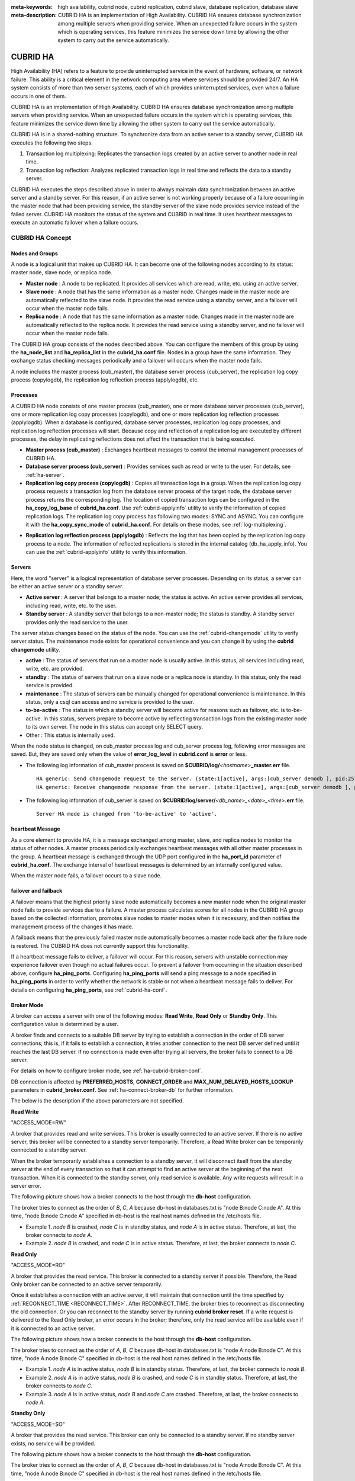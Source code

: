 
:meta-keywords: high availability, cubrid node, cubrid replication, cubrid slave, database replication, database slave
:meta-description: CUBRID HA is an implementation of High Availability. CUBRID HA ensures database synchronization among multiple servers when providing service. When an unexpected failure occurs in the system which is operating services, this feature minimizes the service down time by allowing the other system to carry out the service automatically.

*********
CUBRID HA
*********

High Availability (HA) refers to a feature to provide uninterrupted service in the event of hardware, software, or network failure. This ability is a critical element in the network computing area where services should be provided 24/7. An HA system consists of more than two server systems, each of which provides uninterrupted services, even when a failure occurs in one of them.

CUBRID HA is an implementation of High Availability. CUBRID HA ensures database synchronization among multiple servers when providing service. When an unexpected failure occurs in the system which is operating services, this feature minimizes the service down time by allowing the other system to carry out the service automatically.

CUBRID HA is in a shared-nothing structure. To synchronize data from an active server to a standby server, CUBRID HA executes the following two steps.

#.  Transaction log multiplexing: Replicates the transaction logs created by an active server to another node in real time.
#.  Transaction log reflection: Analyzes replicated transaction logs in real time and reflects the data to a standby server.

CUBRID HA executes the steps described above in order to always maintain data synchronization between an active server and a standby server. For this reason, if an active server is not working properly because of a failure occurring in the master node that had been providing service, the standby server of the slave node provides service instead of the failed server. CUBRID HA monitors the status of the system and CUBRID in real time. It uses heartbeat messages to execute an automatic failover when a failure occurs.

.. image:: /images/image13.png

CUBRID HA Concept
=================

Nodes and Groups
----------------

A node is a logical unit that makes up CUBRID HA. It can become one of the following nodes according to its status: master node, slave node, or replica node.

*   **Master node** : A node to be replicated. It provides all services which are read, write, etc. using an active server.

*   **Slave node** : A node that has the same information as a master node. Changes made in the master node are automatically reflected to the slave node. It provides the read service using a standby server, and a failover will occur when the master node fails.

*   **Replica node** : A node that has the same information as a master node. Changes made in the master node are automatically reflected to the replica node. It provides the read service using a standby server, and no failover will occur when the master node fails.

The CUBRID HA group consists of the nodes described above. You can configure the members of this group by using the **ha_node_list** and **ha_replica_list** in the **cubrid_ha.conf** file. Nodes in a group have the same information. They exchange status checking messages periodically and a failover will occurs when the master node fails.

A node includes the master process (cub_master), the database server process (cub_server), the replication log copy process (copylogdb), the replication log reflection process (applylogdb), etc.

.. image:: /images/image14.png

Processes
---------

A CUBRID HA node consists of one master process (cub_master), one or more database server processes (cub_server), one or more replication log copy processes (copylogdb), and one or more replication log reflection processes (applylogdb). When a database is configured, database server processes, replication log copy processes, and replication log reflection processes will start. Because copy and reflection of a replication log are executed by different processes, the delay in replicating reflections does not affect the transaction that is being executed.

*   **Master process (cub_master)** : Exchanges heartbeat messages to control the internal management processes of CUBRID HA.

*   **Database server process (cub_server)** : Provides services such as read or write to the user. For details, see :ref:`ha-server`.

*   **Replication log copy process (copylogdb)** : Copies all transaction logs in a group. When the replication log copy process requests a transaction log from the database server process of the target node, the database server process returns the corresponding log. The location of copied transaction logs can be configured in the **ha_copy_log_base** of **cubrid_ha.conf**. Use :ref:`cubrid-applyinfo` utility to verify the information of copied replication logs. The replication log copy process has following two modes: SYNC and ASYNC. You can configure it with the **ha_copy_sync_mode** of **cubrid_ha.conf**. For details on these modes, see :ref:`log-multiplexing`.

.. image:: /images/image15.png

*   **Replication log reflection process (applylogdb)** : Reflects the log that has been copied by the replication log copy process to a node. The information of reflected replications is stored in the internal catalog (db_ha_apply_info). You can use the :ref:`cubrid-applyinfo` utility to verify this information.

.. image:: /images/image16.png

.. _ha-server:

Servers
-------

Here, the word "server" is a logical representation of database server processes. Depending on its status, a server can be either an active server or a standby server.

*   **Active server** : A server that belongs to a master node; the status is active. An active server provides all services, including read, write, etc. to the user.
*   **Standby server** : A standby server that belongs to a non-master node; the status is standby. A standby server provides only the read service to the user.

The server status changes based on the status of the node. You can use the :ref:`cubrid-changemode` utility to verify server status. The maintenance mode exists for operational convenience and you can change it by using the **cubrid changemode** utility.

.. image:: /images/image17.png

*   **active** : The status of servers that run on a master node is usually active. In this status, all services including read, write, etc. are provided.
*   **standby** : The status of servers that run on a slave node or a replica node is standby. In this status, only the read service is provided.
*   **maintenance** : The status of servers can be manually changed for operational convenience is maintenance. In this status, only a csql can access and no service is provided to the user.
*   **to-be-active** : The status in which a standby server will become active for reasons such as failover, etc. is to-be-active. In this status, servers prepare to become active by reflecting transaction logs from the existing master node to its own server. The node in this status can accept only SELECT query.
*   Other : This status is internally used.

When the node status is changed, on cub_master process log and cub_server process log, following error messages are saved. But, they are saved only when the value of **error_log_level** in **cubrid.conf** is **error** or less.

*   The following log information of cub_master process is saved on **$CUBRID/log/**\ *<hostname>*\ **_master.err** file. ::

        HA generic: Send changemode request to the server. (state:1[active], args:[cub_server demodb ], pid:25728).
        HA generic: Receive changemode response from the server. (state:1[active], args:[cub_server demodb ], pid:25728).

*   The following log information of cub_server is saved on **$CUBRID/log/server/**\ *<db_name>_<date>_<time>*\ **.err** file. ::

        Server HA mode is changed from 'to-be-active' to 'active'.

heartbeat Message
-----------------

As a core element to provide HA, it is a message exchanged among master, slave, and replica nodes to monitor the status of other nodes. A master process periodically exchanges heartbeat messages with all other master processes in the group. A heartbeat message is exchanged through the UDP port configured in the **ha_port_id** parameter of **cubrid_ha.conf**. The exchange interval of heartbeat messages is determined by an internally configured value.

When the master node fails, a failover occurs to a slave node.

.. image:: /images/image18.png

failover and failback
---------------------

A failover means that the highest priority slave node automatically becomes a new master node when the original master node fails to provide services due to a failure. A master process calculates scores for all nodes in the CUBRID HA group based on the collected information, promotes slave nodes to master modes when it is necessary, and then notifies the management process of the changes it has made.

A failback means that the previously failed master node automatically becomes a master node back after the failure node is restored. The CUBRID HA does not currently support this functionality.

.. image:: /images/image19.png

If a heartbeat message fails to deliver, a failover will occur. For this reason, servers with unstable connection may experience failover even though no actual failures occur. To prevent a failover from occurring in the situation described above, configure **ha_ping_ports**. Configuring **ha_ping_ports** will send a ping message to a node specified in **ha_ping_ports** in order to verify whether the network is stable or not when a heartbeat message fails to deliver. For details on configuring **ha_ping_ports**, see :ref:`cubrid-ha-conf`.

.. _broker-mode:

Broker Mode
-----------

A broker can access a server with one of the following modes: **Read Write**, **Read Only** or **Standby Only**. This configuration value is determined by a user.

A broker finds and connects to a suitable DB server by trying to establish a connection in the order of DB server connections; this is, if it fails to establish a connection, it tries another connection to the next DB server defined until it reaches the last DB server. If no connection is made even after trying all servers, the broker fails to connect to a DB server.

For details on how to configure broker mode, see :ref:`ha-cubrid-broker-conf`.

DB connection is affected by **PREFERRED_HOSTS**, **CONNECT_ORDER** and **MAX_NUM_DELAYED_HOSTS_LOOKUP** parameters in **cubrid_broker.conf**. See :ref:`ha-connect-broker-db` for further information.

The below is the description if the above parameters are not specified.

**Read Write**

"ACCESS_MODE=RW"

A broker that provides read and write services. This broker is usually connected to an active server. If there is no active server, this broker will be connected to a standby server temporarily. Therefore, a Read Write broker can be temporarily connected to a standby server.

When the broker temporarily establishes a connection to a standby server, it will disconnect itself from the standby server at the end of every transaction so that it can attempt to find an active server at the beginning of the next transaction. When it is connected to the standby server, only read service is available. Any write requests will result in a server error.

The following picture shows how a broker connects to the host through the **db-host** configuration.

.. image:: /images/image20.png

The broker tries to connect as the order of *B*, *C*, *A* because db-host in databases.txt is "node B:node C:node A". At this time, "node B:node C:node A" specified in db-host is the real host names defined in the /etc/hosts file.

*   Example 1.  *node B* is crashed, *node C* is in standby status, and *node A* is in active status. Therefore, at last, the broker connects to *node A*.
*   Example 2.  *node B* is crashed, and *node C* is in active status. Therefore, at last, the broker connects to *node C*.

**Read Only**

"ACCESS_MODE=RO"

A broker that provides the read service. This broker is connected to a standby server if possible. Therefore, the Read Only broker can be connected to an active server temporarily.

Once it establishes a connection with an active server, it will maintain that connection until the time specified by :ref:`RECONNECT_TIME <RECONNECT_TIME>`. After RECONNECT_TIME, the broker tries to reconnect as disconnecting the old connection. Or you can reconnect to the standby server by running **cubrid broker reset**. If a write request is delivered to the Read Only broker, an error occurs in the broker; therefore, only the read service will be available even if it is connected to an active server.

The following picture shows how a broker connects to the host through the **db-host** configuration.

.. image:: /images/image21.png

The broker tries to connect as the order of *A*, *B*, *C* because db-host in databases.txt is "node A:node B:node C". At this time, "node A:node B:node C" specified in db-host is the real host names defined in the /etc/hosts file.

*   Example 1.  *node A* is in active status, *node B* is in standby status. Therefore, at last, the broker connects to *node B*.
*   Example 2.  *node A* is in active status, *node B* is crashed, and *node C* is in standby status. Therefore, at last, the broker connects to *node C*.
*   Example 3.  *node A* is in active status, *node B* and *node C* are crashed. Therefore, at last, the broker connects to *node A*.

**Standby Only**

"ACCESS_MODE=SO"

A broker that provides the read service. This broker can only be connected to a standby server. If no standby server exists, no service will be provided.

The following picture shows how a broker connects to the host through the **db-host** configuration.

.. image:: /images/image22.png

The broker tries to connect as the order of *A*, *B*, *C* because db-host in databases.txt is "node A:node B:node C". At this time, "node A:node B:node C" specified in db-host is the real host names defined in the /etc/hosts file.

*   Example 1.  *node A* is in active status, *node B* is in standby status. Therefore, at last, the broker connects to *node B*.
*   Example 2.  *node A* is in active status, *node B* is crashed, and *node C* is in standby status. Therefore, at last, the broker connects to *node C*.
*   Example 3.  *node A* is in active status, *node B* and *node C* are crashed. Therefore, at last, the broker does not connect to any node. This is the difference with Read Only broker.

CUBRID HA Features
==================

Duplexing Servers
-----------------

Duplexing servers is building a system by configuring duplicate hardware equipment to provide CUBRID HA. This method will prevent any interruptions in a server in case of occurring a hardware failure.

**Server failover**

A broker defines server connection order and connects to a server according to the defined order. If the connected server fails, the broker connects to the server with the next highest priority. This requires no processing in the application side. The actions taken when the broker connects to another server may differ according to the current mode of the broker. For details on the server connection order and configuring broker mode, see :ref:`ha-cubrid-broker-conf`.

.. image:: /images/image24.png

**Server failback**

CUBRID HA does not automatically support server failback. Therefore, to manually apply failback, restore the master node that has been abnormally terminated and run it as a slave node, terminate the node that has become the master from the slave due to failover, and finally, change the role of each node again.

For example, when *nodeA* is the master and *nodeB* is the slave, *nodeB* becomes the master and *nodeA* becomes the slave after a failover. After terminating *nodeB* (**cubrid heartbeat stop**) check (**cubrid heartbeat status**) whether the status of *nodeA* has become active. Start (**cubrid heartbeat start**) *nodeB* and it will become the slave.

.. _duplexing-brokers:

Duplexing Brokers
-----------------

As a 3-tier DBMS, CUBRID has middleware called the broker which relays applications and database servers. To provide HA, the broker also requires duplicate hardware equipment. This method will prevent any interruptions in a broker in case of occurring a hardware failure.

The configuration of broker redundancy is not determined by the configuration of server redundancy; it can be user-defined. In addition, it can be separated by piece of individual equipment.

To use the failover and failback functionalities of a broker, the **altHosts** attribute must be added to the connection URL of the JDBC, CCI, or PHP. For a description of this, see JDBC Configuration, CCI Configuration and PHP Configuration.

To set a broker, configure the **cubrid_broker.conf** file. To set the order of failovers of a database server, configure the **databases.txt** file. For more information, see :ref:`quick-broker-config`.

The following is an example in which two Read Write (RW) brokers are configured. When the first connection broker of the application URL is set to *broker B1* and the second connection broker to *broker B2*, the application connects to *broker B2* when it cannot connect to *broker B1*. When *broker B1* becomes available again, the application reconnects to *broker B1*.

.. image:: /images/image25.png

The following is an example in which the Read Write (RW) broker and the Read Only (RO) broker are configured in each piece of equipment of the master node and the slave node. First, the *app1* and the *app2* URL connect to *broker A1* (RW) and *broker B2* (RO), respectively. The second connection (altHosts) is made to *broker A2* (RO) and *broker B1* (RW). When equipment that includes *nodeA* fails, app1 and the app2 connect to the broker that includes *nodeB*.

.. image:: /images/image26.png

The following is an example of a configuration in which broker equipment includes one Read Write broker (master node) and two Preferred Host Read Only brokers (slave nodes). The Preferred Host Read Only brokers are connected to nodeB and nodeC to distribute the reading load.

.. image:: /images/image27.png

**Broker failover**

The broker failover is not automatically failed over by the settings of system parameters. It is available in the JDBC, CCI, and PHP applications only when broker hosts are configured in the **altHosts** of the connection URL. Applications connect to the broker with the highest priority. When the connected broker fails, the application connects to the broker with the next highest priority. Configuring the **altHosts** of the connection URL is the only necessary action, and it is processed in the JDBC, CCI, and PHP drivers.

**Broker failback**

If the failed broker is recovered after a failover, the connection to the existing broker is terminated and a new connection is established with the recovered broker which has the highest priority. This requires no processing in the application side as it is processed within the JDBC, CCI, and PHP drivers. Execution time of failback depends on the value configured in JDBC connection URL. For details, see :ref:`ha-jdbc-conf`.

.. _log-multiplexing:

Log Multiplexing
----------------

CUBRID HA keeps every node in the CUBRID HA group with the identical structure by copying and reflecting transaction logs to all nodes included in the CUBRID HA group. As the log copy structure of CUBRID HA is a mutual copy between the master and the slave nodes, it has a disadvantage of increasing the size of a log volume. However, it has an advantage of flexibility in terms of configuration and failure handling, comparing to the chain-type copy structure.

.. image:: /images/image28.png

The transaction log copy modes include **SYNC** and **ASYNC**. This value can be configured by the user in :ref:`cubrid-ha-conf` file.

**SYNC Mode**

When transactions are committed, the created transaction logs are copied to the slave node and stored as a file. The transaction commit is complete after receiving a notice on its success. Although the time to execute commit in this mode may take longer than that in **ASYNC** mode, this is the safest method because the copied transaction logs are always guaranteed to be reflected to the standby server even if a failover occurs.

**ASYNC Mode**

When transactions are committed, commit is complete without verifying the transfer of transaction logs to a slave node. Therefore, it is not guaranteed that committed transactions are reflected to a slave node in a master node side.

Although **ASYNC** mode provides a better performance as it has almost no delay when executing commit, there may be data inconsistency in its nodes.

.. note::

    **SEMISYNC** mode is deprecated, and this operates in the same way as **SYNC** mode.

Quick Start
===========

This chapter simply explains how to build a master node and a slave node as 1:1 from DB creation. For details of various replication building methods, see :ref:`building-replication`.

Preparation
-----------

**Structure Diagram**

The diagram below aims to help users who are new to CUBRID HA, by explaining a simple procedure of the CUBRID HA configuration.

.. image:: /images/image29.png

**Specifications**

Linux and CUBRID version 2008 R2.2 or later must be installed on the equipment to be used as the master and the slave nodes. CUBRID HA does not support Windows operating system.

**Specifications of Configuring the CUBRID HA Equipment**

+------------------+---------------------------+--------+
|                  | CUBRID Version            | OS     |
+==================+===========================+========+
| For master nodes | CUBRID 2008 R2.2 or later | Linux  |
+------------------+---------------------------+--------+
| For slave nodes  | CUBRID 2008 R2.2 or later | Linux  |
+------------------+---------------------------+--------+

.. note:: 

    This document describes the HA configuration in CUBRID 9.2 or later versions. Note that the previous versions have different settings. For example, **cubrid_ha.conf** is only available in CUBRID 2008 R4.0 or later. **ha_make_slavedb.sh** is introduced from CUBRID 2008 R4.1 Patch 2 or later.

.. _quick-server-config:

Creating Databases and Configuring Servers
------------------------------------------

**Creating Databases**

Create databases to be included in CUBRID HA at each node of the CUBRID HA in the same manner. Modify the options for database creation as needed. ::

    [nodeA]$ cd $CUBRID_DATABASES
    [nodeA]$ mkdir testdb
    [nodeA]$ cd testdb
    [nodeA]$ mkdir log
    [nodeA]$ cubrid createdb -L ./log testdb en_US
    Creating database with 512.0M size. The total amount of disk space needed is 1.5G.
     
    CUBRID 10.0
     
    [nodeA]$

**cubrid.conf**

Ensure **ha_mode** of **$CUBRID/conf/cubrid.conf** in every CUBRID HA node has the same value. Especially, take caution when configuring the **log_max_archives** and **force_remove_log_archives** parameters (logging parameters) and the **ha_mode** parameter (HA parameter). ::

    # Service parameters
    [service]
    service=server,broker,manager

    # Common section
    [common]
    service=server,broker,manager

    # Server parameters
    server=testdb
    data_buffer_size=512M
    log_buffer_size=4M
    sort_buffer_size=2M
    max_clients=100
    cubrid_port_id=1523
    db_volume_size=512M
    log_volume_size=512M

    # Adds when configuring HA (Logging parameters)
    log_max_archives=100
    force_remove_log_archives=no

    # Adds when configuring HA (HA mode)
    ha_mode=on

**cubrid_ha.conf**

Ensure **ha_port_id**, **ha_node_list**, **ha_db_list** of **$CUBRID/conf/cubrid_ha.conf** in every CUBRID HA node has the same value. In the example below, we assume that the host name of a master node is *nodeA* and that of a slave node is *nodeB*. ::

    [common]
    ha_port_id=59901
    ha_node_list=cubrid@nodeA:nodeB
    ha_db_list=testdb
    ha_copy_sync_mode=sync:sync
    ha_apply_max_mem_size=500

**databases.txt**

Ensure that you must configure the host names (*nodeA:nodeB*) of master and slave nodes in db-host of **$CUBRID_DATABASES/databases.txt**; if **$CUBRID_DATABASES** is not configured, do it in **$CUBRID/databases/databases.txt**). ::

    #db-name vol-path db-host log-path lob-base-path
    testdb /home/cubrid/DB/testdb nodeA:nodeB /home/cubrid/DB/testdb/log file:/home/cubrid/DB/testdb/lob

Starting and Verifying CUBRID HA
--------------------------------

**Starting CUBRID HA**

Execute the **cubrid heartbeat** **start** at each node in the CUBRID HA group. Note that the node executing **cubrid heartbeat start** first will become a master node. In the example below, we assume that the host name of a master node is *nodeA* and that of a slave node is *nodeB*.

*   Master node ::

        [nodeA]$ cubrid heartbeat start

*   Slave node ::

        [nodeB]$ cubrid heartbeat start

**Verifying CUBRID HA Status**

Execute **cubrid heartbeat status** at each node in the CUBRID HA group to verify its configuration status. ::

    [nodeA]$ cubrid heartbeat status
    @ cubrid heartbeat list
     HA-Node Info (current nodeA-node-name, state master)
       Node nodeB-node-name (priority 2, state slave)
       Node nodeA-node-name (priority 1, state master)
     HA-Process Info (nodeA 9289, state nodeA)
       Applylogdb testdb@localhost:/home1/cubrid1/DB/testdb_nodeB.cub (pid 9423, state registered)
       Copylogdb testdb@nodeB-node-name:/home1/cubrid1/DB/testdb_nodeB.cub (pid 9418, state registered)
       Server testdb (pid 9306, state registered_and_active)
     
    [nodeA]$

Use the **cubrid changemode** utility at each node in the CUBRID HA group to verify the status of the server.

*   Master node ::

        [nodeA]$ cubrid changemode testdb@localhost
        The server 'testdb@localhost''s current HA running mode is active.

*   Slave node ::

        [nodeB]$ cubrid changemode testdb@localhost
        The server 'testdb@localhost''s current HA running mode is standby.

**Verifying the CUBRID HA Operation**

Verify that action is properly applied to standby server of the slave node after performing write in an active server of the master node. To make a success connection via the CSQL Interpreter in HA environment, you must specify the host name to be connected after the database name like "@<*host_name*>"). If you specify a host name as localhost, it is connected to local node.

.. warning:: Ensure that primary key must exist when creating a table to have replication successfully processed.

*   Master node ::

        [nodeA]$ csql -u dba testdb@localhost -c "create table abc(a int, b int, c int, primary key(a));"
        [nodeA]$ csql -u dba testdb@localhost -c "insert into abc values (1,1,1);"
        [nodeA]$

*   Slave node ::

        [nodeB]$ csql -u dba testdb@localhost -l -c "select * from abc;"
        === <Result of SELECT Command in Line 1> ===
        <00001> a: 1
                b: 1
                c: 1
        [nodeB]$

.. _quick-broker-config:

Configuring and Starting Broker, and Verifying the Broker Status
----------------------------------------------------------------

**Configuring the Broker**

To provide normal service during a database failover, it is necessary to configure an available database node in the **db-host** of **databases.txt**. And **ACCESS_MODE** in the **cubrid_broker.conf** file must be specified; if it is omitted, the default value is configured to Read Write mode. If you want to divide into a separate device, you must configure **cubrid_broker.conf** and **databases.txt** in the broker device.

*   databases.txt ::

        #db-name        vol-path                db-host         log-path        lob-base-path
        testdb          /home1/cubrid1/CUBRID/testdb  nodeA:nodeB        /home1/cubrid1/CUBRID/testdb/log file:/home1/cubrid1/CUBRID/testdb/lob

*   cubrid_broker.conf ::

        [%testdb_RWbroker]
        SERVICE                 =ON
        BROKER_PORT             =33000
        MIN_NUM_APPL_SERVER     =5
        MAX_NUM_APPL_SERVER     =40
        APPL_SERVER_SHM_ID      =33000
        LOG_DIR                 =log/broker/sql_log
        ERROR_LOG_DIR           =log/broker/error_log
        SQL_LOG                 =ON
        TIME_TO_KILL            =120
        SESSION_TIMEOUT         =300
        KEEP_CONNECTION         =AUTO
        CCI_DEFAULT_AUTOCOMMIT  =ON
         
        # broker mode parameter
        ACCESS_MODE             =RW

**Starting Broker and Verifying its Status**

A broker is used to access applications such as JDBC, CCI or PHP. Therefore, to simply test server redundancy, execute the CSQL interpreter that is directly connected to the server processes, without having to start a broker. To start a broker, execute **cubrid broker start**. To stop it, execute **cubrid broker stop**.

The following example shows how to execute a broker from the master node. 

::

    [nodeA]$ cubrid broker start
    @ cubrid broker start
    ++ cubrid broker start: success
    [nodeA]$ cubrid broker status
    @ cubrid broker status
    % testdb_RWbroker
    ---------------------------------------------------------
    ID   PID   QPS   LQS PSIZE STATUS
    ---------------------------------------------------------
     1  9532     0     0  48120  IDLE

**Configuring Applications**

Specifies the host name (*nodeA_broker*, *nodeB_broker*) and port for an application to connect in the connection URL. The **altHosts** attribute defines the broker where the next connection will be made when the connection to a broker fails. The following is an example of a JDBC program. For more information on CCI and PHP, see :ref:`ha-cci-conf` and :ref:`ha-php-conf`.

.. code-block:: java

    Connection connection = DriverManager.getConnection("jdbc:CUBRID:nodeA_broker:33000:testdb:::?charSet=utf-8&altHosts=nodeB_broker:33000", "dba", "");

.. _ha-configuration:

Environment Configuration
=========================

The below is the description for setting the HA environment. See :ref:`ha-connect-broker-db` for further information regarding the process connecting between a broker and a DB server. 

cubrid.conf
-----------

The **cubrid.conf** file that has general information on configuring CUBRID is located in the **$CUBRID/conf** directory. This page provides information about **cubrid.conf** parameters used by CUBRID HA.

HA or Not
^^^^^^^^^

**ha_mode**

**ha_mode** is a parameter used to configure whether to use CUBRID HA. The default value is **off**. CUBRID HA does not support Windows; it supports Linux only.

*   **off** : CUBRID HA is not used.
*   **on** : CUBRID HA is used. Failover is supported for its node.
*   **replica** : CUBRID HA is used. Failover is not supported for its node.

If **ha_mode** is **on**, the CUBRID HA values are configured by reading **cubrid_ha.conf**.

This parameter cannot be modified dynamically. To modify the value of this parameter, you must restart it.

Logging
^^^^^^^

.. _ha-log_max_archives:

**log_max_archives**

**log_max_archives** is a parameter used to configure the minimum number of archive log files to be archived. The minimum value is 0 and the default is **INT_MAX** (2147483647). When CUBRID has installed for the first time, this value is set to 0 in the **cubrid.conf** file. The behavior of the parameter is affected by **force_remove_log_archives**.

If the value of **force_remove_log_archives** is set to **no**, the existing archive log files to which the activated transaction refers or the archive log files of the master node not reflected to the slave node in HA environment will not be deleted. For details, see the following **force_remove_log_archives**. 

For details about **log_max_archives**, see :ref:`logging-parameters`.

.. _ha-force_remove_log_archives:

**force_remove_log_archives**

It is recommended to configure **force_remove_log_archives** to **no** so that archive logs to be used by HA-related processes always can be maintained to set up HA environment by configuring **ha_mode** to **on**.

If you configure the value for **force_remove_log_archives** to yes, the archive log files which will be used in the HA-related process can be deleted, and this may lead to an inconsistency between replicated databases. If you want to maintain free disk space even though doing this could lead to risk, you can configure the value to yes. 

For details about **force_remove_log_archives**, see :ref:`logging-parameters`.

.. note::

    From 2008 R4.3 in replica mode, it will be always deleted except for archive logs as many as specified in the **log_max_archives** parameter, regardless the **force_remove_log_archives** value specified.

Access
^^^^^^

**max_clients**

**max_clients** is a parameter used to configure the maximum number of clients to be connected to a database server simultaneously. The default is **100**.

Because the replication log copy and the replication log reflection processes start by default if CUBRID HA is used, you must configure the value to twice the number of all nodes in the CUBRID HA group, except the corresponding node. Furthermore, you must consider the case in which a client that is connected to another node at the time of failover attempts to connect to that node. 

For details about **max_clients**, see :ref:`connection-parameters`.

**The Parameters That Must Have the Same Value for All Nodes**

*   **log_buffer_size** : The size of a log buffer. This must be same for all nodes, as it affects the protocol between **copylogdb** that duplicate the server and logs.

*   **log_volume_size** : The size of a log volume. In CUBRID HA, the format and contents of a transaction log are the same as that of the replica log. Therefore, the parameter must be same for all nodes. If each node creates its own DB, the **cubrid createdb** options (**--db-volume-size**, **--db-page-size**, **--log-volume-size**, **--log-page-size**, etc.) must be the same.

*   **cubrid_port_id** : The TCP port number for creating a server connection. It must be same for all nodes in order to connect **copylogdb** that duplicate the server and logs.

*   **HA-related parameters** : HA parameters included in **cubrid_ha.conf** must be identical by default. However, the following parameters can be set differently according to the node.

**The Parameters That Can be Different Among Nodes**

    *   The **ha_mode** parameter in replica node
    *   The **ha_copy_sync_mode** parameter
    *   The **ha_ping_hosts** parameter

**Example**

The following example shows how to configure **cubrid.conf**. Please take caution when configuring **log_max_archives** and **force_remove_log_archives** (logging-related parameters), and **ha_mode** (an HA-related parameter). ::

    # Service Parameters
    [service]
    service=server,broker,manager

    # Server Parameters
    server=testdb
    data_buffer_size=512M
    log_buffer_size=4M
    sort_buffer_size=2M
    max_clients=200
    cubrid_port_id=1523
    db_volume_size=512M
    log_volume_size=512M

    # Adds when configuring HA (Logging parameters)
    log_max_archives=100
    force_remove_log_archives=no

    # Adds when configuring HA (HA mode)
    ha_mode=on
    log_max_archives=100

.. _cubrid-ha-conf:

cubrid_ha.conf
--------------

The **cubrid_ha.conf** file that has generation information on CUBRID HA is located in the **$CUBRID/conf** directory. CUBRID HA does not support Windows; it supports Linux only.

See :ref:`ha-connect-broker-db` for further information regarding the process connecting between a broker and a DB server. 

Node
^^^^

**ha_node_list**

**ha_node_list** is a parameter used to configure the group name to be used in the CUBRID HA group and the host name of member nodes in which failover is supported. The group name is separated by @. The name before @ is for the group, and the names after @ are for host names of member nodes. A comma(,) or colon(:) is used to separate individual host names. The default is **localhost@localhost**.

.. note::

    The host name of the member nodes specified in this parameter cannot be replaced with the IP. You should use the host names which are registered in **/etc/hosts**. 

    If the host name is not specified properly, the below message is written into the server.err error log file.
    
    ::
    
        Time: 04/10/12 17:49:45.030 - ERROR *** file ../../src/connection/tcp.c, line 121 ERROR CODE = -353 Tran = 0, CLIENT = (unknown):(unknown)(-1), EID = 1 Cannot make connection to master server on host "Wrong_HOST_NAME".... Connection timed out

A node in which the **ha_mode** value is set to **on** must be specified in **ha_node_list**. The value of the **ha_node_list** of all nodes in the CUBRID HA group must be identical. When a failover occurs, a node becomes a master node in the order specified in the parameter.

This parameter can be modified dynamically. If you modify the value of this parameter, you must execute :ref:`cubrid heartbeat reload <cubrid-heartbeat>` to apply the changes.

**ha_replica_list**

**ha_replica_list** is a parameter used to configure the group name, which is used in the CUBRID HA group, and the replica nodes, which are host names of member nodes in which failover is not supported. There is no need to specify this if you do not construct replica nodes. The group name is separated by @. The name before @ is for the group, and the names after @ are for host names of member nodes. A comma(,) or colon(:) is used to separate individual host names. The default is **NULL**.

The group name must be identical to the name specified in **ha_replica_list**. The host names of member nodes and the host names of nodes specified in this parameter must be registered in **/etc/hosts**. A node in which the **ha_mode** value is set to **replica** must be specified in **ha_replica_list**. The **ha_replica_list** values of all nodes in the CUBRID HA group must be identical.

This parameter can be modified dynamically. If you modify the value of this parameter, you must execute :ref:`cubrid heartbeat reload <cubrid-heartbeat>` to apply the changes.

.. note::

    The host name of the member nodes specified in this parameter cannot be replaced with the IP. You should use the host names which are registered in **/etc/hosts**. 

**ha_db_list**

**ha_db_list** is a parameter used to configure the name of the database that will run in CUBRID HA mode. The default is **NULL**. You can specify multiple databases by using a comma (,).

.. note::

    The host name of the member nodes specified in this parameter cannot be replaced with the IP. You should use the host names which are registered in **/etc/hosts**. 

Access
^^^^^^

**ha_port_id**

**ha_port_id** is a parameter used to configure the UDP port number; the UDP port is used to detect failure when exchanging heartbeat messages. The default is **59,901**.

If a firewall exists in the service environment, the firewall must be configured to allow the configured port to pass through it.

**ha_ping_hosts**

**ha_ping_hosts** is a parameter used to configure the host which verifies whether or not a failover occurs due to unstable network when a failover has started in a slave node. The default is **NULL**. A comma(,) or colon(:) is used to separate individual host names.

The host name of the member nodes specified in this parameter can be replaced with the IP. When a host name is used, the name must be registered in **/etc/hosts**.

CUBRID checks hosts specified in **ha_ping_hosts** every hour; if there is a problem on a host, "ping check" is paused temporarily and checks every 5 minutes if the host is normalized or not.

Configuring this parameter can prevent split-brain, a phenomenon in which two master nodes simultaneously exist as a result of the slave node erroneously detecting an abnormal termination of the master node due to unstable network status and then promoting itself as the new master.

Replication
^^^^^^^^^^^

**ha_copy_sync_mode**

**ha_copy_sync_mode** is a parameter used to configure the mode of storing the replication log, which is a copy of transaction log. The default is **SYNC**.

The value can be one of the following: **SYNC** and **ASYNC**. The number of values must be the same as the number of nodes specified in **ha_node_list**. They must be ordered by the specified value. You can specify multiple modes by using a comma(,) or colon(:). The replica node is always working in **ASNYC** mode regardless of this value.

For details, see :ref:`log-multiplexing`.

**ha_copy_log_base**

**ha_copy_log_base** is a parameter used to configure the location of storing the transaction log copy. The default is **$CUBRID_DATABASES**/\ *<db_name>*\_\ *<host_name>*.

For details, see :ref:`log-multiplexing`.

.. _ha_copy_log_max_archives:

**ha_copy_log_max_archives**

**ha_copy_log_max_archives** is a parameter used to configure the maximum number of keeping replication log files. The default is 1. However, even if the number of replication log files exceeds the specified number of replication log files, they are not deleted if they are not applied to the database.

To prevent wasting needless disk space, it is recommended to keep this value as 1, the default.

**ha_apply_max_mem_size**

**ha_apply_max_mem_size** is a parameter used to configure the value of maximum memory that the replication log reflection process of CUBRID HA can use. The default value is **500** (unit: MB) and the maximum value is **INT_MAX** (2147483647). When the value is larger than the size allowed by the system, memory allocation fails and the HA replication reflection process may malfunction. For this reason, you must check whether or not the memory resource can handle the specified value before setting it.

**ha_applylogdb_ignore_error_list**

**ha_applylogdb_ignore_error_list** is a parameter used to configure for proceeding replication in CUBRID HA process by ignoring an error occurrence. The error codes to be ignored are separated by a comma (,). This value has a high priority. Therefore, when this value is the same as the value of the **ha_applylogdb_retry_error_list** parameter or the error code of "List of Retry Errors," the values of the **ha_applylogdb_retry_error_list** parameter or the error code of "List of Retry Errors" are ignored and the tasks that cause the error are not retried. For "List of Retry Errors," see the description of **ha_applylogdb_retry_error_list** below.

**ha_applylogdb_retry_error_list**

**ha_applylogdb_retry_error_list** is a parameter used to configure for retrying tasks that caused an error in the replication log reflection process of CUBRID HA until the task succeeds. When specifying errors to be retried, separate each error with a comma (,). The following table shows the default "List of Retry Errors." If these values exist in **ha_applylogdb_ignore_error_list**, the error will be overridden.

    **List of Retry Errors**

    +-------------------------------------+----------------+
    | Error Code Name                     | Error Code     |
    +=====================================+================+
    | ER_LK_UNILATERALLY_ABORTED          | -72            |
    +-------------------------------------+----------------+
    | ER_LK_OBJECT_TIMEOUT_SIMPLE_MSG     | -73            |
    +-------------------------------------+----------------+
    | ER_LK_OBJECT_TIMEOUT_CLASS_MSG      | -74            |
    +-------------------------------------+----------------+
    | ER_LK_OBJECT_TIMEOUT_CLASSOF_MSG    | -75            |
    +-------------------------------------+----------------+
    | ER_LK_PAGE_TIMEOUT                  | -76            |
    +-------------------------------------+----------------+
    | ER_PAGE_LATCH_TIMEDOUT              | -836           |
    +-------------------------------------+----------------+
    | ER_PAGE_LATCH_ABORTED               | -859           |
    +-------------------------------------+----------------+
    | ER_LK_OBJECT_DL_TIMEOUT_SIMPLE_MSG  | -966           |
    +-------------------------------------+----------------+
    | ER_LK_OBJECT_DL_TIMEOUT_CLASS_MSG   | -967           |
    +-------------------------------------+----------------+
    | ER_LK_OBJECT_DL_TIMEOUT_CLASSOF_MSG | -968           |
    +-------------------------------------+----------------+
    | ER_LK_DEADLOCK_CYCLE_DETECTED       | -1021          |
    +-------------------------------------+----------------+

**ha_replica_delay**

This parameter specifies the term of applying the replicated data between a master node and a replica node. CUBRID intentionally delays replicating by the specified time. You can set a unit as ms, s, min or h, which stands for milliseconds, seconds, minutes or hours respectively. If you omit the unit, milliseconds(ms) will be applied. The default value is 0.

**ha_replica_time_bound**

In a master node, only the transactions which have been run on the specified time with this parameter are applied to the replica node. The format of this value is "YYYY-MM-DD hh:mi:ss". There is no default value.

.. note::

    The following example shows how to configure **cubrid_ha.conf**. 
    
    ::

        [common]
        ha_node_list=cubrid@nodeA:nodeB
        ha_db_list=testdb
        ha_copy_sync_mode=sync:sync
        ha_apply_max_mem_size=500

.. note::

    The following example shows how to configure the value of /etc/hosts (a host name of a member node: nodeA, IP: 192.168.0.1). 
    
    ::

        127.0.0.1 localhost.localdomain localhost
        192.168.0.1 nodeA

.. _ha_delay_limit:

**ha_delay_limit** 

**ha_delay_limit** is a standard time for CUBRID itself to measure replication delay status, and **ha_delay_limit_delta** is a value to subtract a time which replication delay is released from a replication delay time. Once a server is measured as a replication delay, it keeps this status until the replication delay time is equal or lower than (**ha_delay_limit** - **ha_delay_limit_delta**).
A slave node or a replica node corresponds to a standby DB server, that is a target server to judge whether replication is delayed or not.

For example, if you want set replication delay time as 10 minutes and replication-delay-releasing time as 8 minutes, the value of **ha_delay_limit** will be 600s(or 10min) and the value of **ha_delay_limit_delta** will be 120s(or 2min).

If it is measured as replication delay, CAS judges that there is a problem for standby DB to process jobs, and attempts to reconnect the other standby DBs.

CAS, which is connected to the DB which has the lower priority because of the replication delay, expects that the replication delay is released when the time by :ref:`RECONNECT_TIME <reconnect_time>` in **cubrid_broker.conf** is elapsed, then attempts to reconnect to the standby DB which has higher priority.

**ha_delay_limit_delta** 
  
See the above description of **ha_delay_limit**.

**ha_copy_log_timeout**

This is the maximum value of the time in which a node's database server process (cub_server) waits a response from another node's replication-log-copy process (copylogdb). The default is 5(seconds). If this value is -1, this means to be infinite wait. It only works with **SYNC** log copy mode(**ha_copy_sync_mode**) parameter. 

**ha_monitor_disk_failure_interval** 

CUBRID judges the disk failure for each time which is set to the value of this parameter. The default is 30, and the unit is second.

*   If the value of **ha_copy_log_timeout** parameter is -1, the value of **ha_monitor_disk_failure_interval** parameter is ignored and the disk failure is not judged.
*   If the value of **ha_monitor_disk_failure_interval** parameter is smaller than the value of **ha_copy_log_timeout** parameter, the disk failure is judged for each **ha_copy_log_timeout** + 20 seconds.

**ha_unacceptable_proc_restart_timediff**

When the abnormal status of a server process is kept, the server can be restarted infinitely; it is better to remove this kind of node from the HA components. Because the server is restarted within a short time when the abnormal status is continued, specify this term with this parameter to detect this situation. If the server is restarted within the specified term, CUBRID assumes that this server is abnormal and remove(demote) this node from the HA components.
The default is 2min. If the unit is omitted, it is specified as milliseconds(msec).

SQL Logging
^^^^^^^^^^^

**ha_enable_sql_logging**

If the value of this parameter is **yes**, CUBRID generates the log file of SQL which **aplylogdb** process applies to the DB volume. The log file is located under the sql_log of the replication log directory(**ha_copy_log_base**). 
The default is **no**.

The format of this log file name is *<db name>_<master hostname>*\ **.sql.log.**\ *<id>*, and *<id>* starts from 0.
If this size is over **ha_sql_log_max_size_in_mbytes**, a new file with "*<id>* + 1" is created.
For example, if "ha_sql_log_max_size_in_mbytes=100", demodb_nodeA.sql.log.1 is newly created as the size of demodb_nodeA.sql.log.0 file becomes 100MB.

SQL log files are piled up when this parameter is on; therefore, a user should remove log files manually for retaining the free space.

The SQL log format is as follows.

*   INSERT/DELETE/UPDATE

    ::
    
        -- date | SQL id | SELECT query's length for sampling | the length of a transformed query
        -- SELECT query for sampling
        transformed query

    ::
    
        -- 2013-01-25 15:16:41 | 40083 | 33 | 114
        -- SELECT * FROM [t1] WHERE "c1"=79186;
        INSERT INTO [t1]("c1", "c2", "c3") VALUES (79186,'b3beb3decd2a6be974',0);

*   DDL

    ::
    
        -- date | SQL id | 0 | the length of a transformed query
        DDL query
        (GRANT query will follow when CREATE TABLE, to grant the authority to the table created with DBA authority.)

    ::
    
        -- 2013-01-25 14:22:59 | 1 | 0 | 50
        create class t1 ( id integer, primary key (id)  );
        -- 2013-01-25 14:22:59 | 2 | 0 | 38
        GRANT ALL PRIVILEGES ON [t1] TO public;

.. warning::

    When you apply this SQL log from a specific point as creating other DB, triggers should be turned off because the jobs performed by triggers from master node are written to the SQL log file.
    
    *   See :ref:`TRIGGER_ACTION <TRIGGER_ACTION>` for turning off the triggers with a broker configuration.
    *   See :option:`csql --no-trigger-action` for tunning off the triggers when you run CSQL.
    
.. regarding unique error problem when "unique key update" is duplicated, it is before selected; so thisi is postponed to apply to "warning".

**ha_sql_log_max_size_in_mbytes**

The value of this parameter is the maximum size of the file which is created when SQL applied to DB by **applylogdb** process is logged. The new file is created when the size of a log file is over this value.

.. _ha-cubrid-broker-conf:

cubrid_broker.conf
------------------

The **cubrid_broker.conf** file that has general information on configuring CUBRID broker is located in the **$CUBRID/conf** directory. This section explains the parameters of **cubrid_broker.conf** that are used by CUBRID HA.

See :ref:`ha-connect-broker-db` for further information regarding the process connecting between a broker and a DB server.

Access Target
^^^^^^^^^^^^^

**ACCESS_MODE**

**ACCESS_MODE** is a parameter used to configure the mode of a broker. The default is **RW**.

Its value can be one of the following: **RW** (Read Write), **RO** (Read Only), **SO** (Standby Only), or **PHRO** (Preferred Host Read Only). For details, see :ref:`broker-mode`.

**REPLICA_ONLY**

CAS is only accessed to the replica DB if the value of **REPLICA_ONLY** is **ON**. The default is **OFF**. If the value of **REPLICA_ONLY** is **ON** and the value of **ACCESS_MODE** is **RW**, writing job is possible to even replica DB.

Access Order
^^^^^^^^^^^^

**CONNECT_ORDER**

This parameter specifies whether the host-connecting order from a CAS is sequential or random. The host is configured from **db-host** of **$CUBRID_DATABASES/databases.txt**.

The default is **SEQ**; CAS tries to connect in the order. When it is **RANDOM**, CAS tries to randomly connect.
If **PREFERRED_HOSTS** parameter is given, CAS tries to connect to the hosts configured in **PREFERRED_HOSTS** with the order, then uses the value of **db-host** only when the connection by **PREFERRED_HOSTS** fails; and **CONNECT_ORDER** does not affects on the order of **PREFERRED_HOSTS**.

If you concern that the connections are centralized into one DB, set this value as **RANDOM**.

**PREFERRED_HOSTS**

Specify the order to connect by listing host names. The default value is **NULL**.

You can specify multiple nodes by using a colon (:). First, it tries to connect to host in the following order: host specified in the **PREFERRED_HOSTS** parameter first and then host specified in **$CUBRID_DATABASES/databases.txt**.

The following example shows how to configure **cubrid_broker.conf**. To access localhost in a first priority, set **PREFERRED_HOSTS** as *localhost*.

::

    [%PHRO_broker]
    SERVICE                 =ON
    BROKER_PORT             =33000
    MIN_NUM_APPL_SERVER     =5
    MAX_NUM_APPL_SERVER     =40
    APPL_SERVER_SHM_ID      =33000
    LOG_DIR                 =log/broker/sql_log
    ERROR_LOG_DIR           =log/broker/error_log
    SQL_LOG                 =ON
    TIME_TO_KILL            =120
    SESSION_TIMEOUT         =300
    KEEP_CONNECTION         =AUTO
    CCI_DEFAULT_AUTOCOMMIT  =ON
     
    # Broker mode setting parameter
    ACCESS_MODE             =RO
    PREFERRED_HOSTS         =localhost

Access Limitation
^^^^^^^^^^^^^^^^^

.. _MAX_NUM_DELAYED_HOSTS_LOOKUP:
 
**MAX_NUM_DELAYED_HOSTS_LOOKUP**

When replication is delayed on all DB servers in the HA environment which specified multiple DB servers to **db-host** of **databases.txt**, CUBRID checks the replication-delayed servers until only the specified numbers in the **MAX_NUM_DELAYED_HOSTS_LOOKUP** parameter and decides the connection(checking the delay of replication is judged for the standby hosts; the delayed time is decided by the :ref:`ha_delay_limit <ha_delay_limit>` parameter). Also, **MAX_NUM_DELAYED_HOSTS_LOOKUP** is not applied to **PREFERRED_HOSTS**.

For example, when **db-host** is specified as "host1:host2:host3:host4:host5" and "MAX_NUM_DELAYED_HOSTS_LOOKUP=2", if the status of them as follows:

*   *host1*: active status
*   *host2*: standby status, replication is delayed
*   *host3*: unable to access
*   *host4*: standby status, replication is delayed
*   *host5*: standby status, replication is not delayed

then the broker tries to access the two hosts, *host2* and *host4* which their replications are delayed, then decides to access *host4*.

The reason to behave like the above is that CUBRID assumes that the replication will be delayed to the other hosts if the replication of the number(specified by **MAX_NUM_DELAYED_HOSTS_LOOKUP**) of hosts are delayed; therefore, CUBRID decides to connect to the last hosts which CUBRID have tried to access, as CUBRID does not try to access for the left hosts. However, if **PREFERRED_HOSTS** is specified together, CUBRID tries to access to them first and then tries to access to the hosts of db-host list from the first.

The step which the broker accesses CUBRID is divided into the primary connection and the secondary connection.

*   The primary connection: the step which the broker tries to access DB at first. 

    It checks the DB status(active/standby) and whether the replication is delayed or not. At this time, the broker checks DB's status if it's active or standby based on the **ACCESS_MODE** then decides the connection.

*   The secondary connection: After the failure of the primary connection, the broker tries to connect from the failed position. At this time, the broker ignores the DB status(active/standby) and the delay of replication. However, **SO** broker always accepts a connection only to a standby DB.

    At this time, the connection is decided if the DB is accessible, by ignoring the delay of replication and DB status(active/standby). However, the error can occur during the query execution. For example, If **ACCESS_MODE** of the broker is **RW** but the broker accesses standby DB, it occurs an error during INSERT operation. Regardless of the error, after it is connected to a standby DB and the transaction is executed, the broker retries the primary connection. However, **SO** broker can never connect to the active DB.

Depending on the value of **MAX_NUM_DELAYED_HOSTS_LOOKUP**, how the number of hosts, attempting to connect is limited as follows:

*   MAX_NUM_DELAYED_HOSTS_LOOKUP=-1

    The same as you do not specify this parameter, which is the default value. In this case, at the primary step, the delay of replication and the DB status are checked to the end, then the connection is decided. At the second step, even if there is a replication, or even if that is not the expected DB status(active/standby), the broker connects to the last host which was accessible.

*   MAX_NUM_DELAYED_HOSTS_LOOKUP=0

    The secondary connection is processed after the connection is tried only to **PREFERRED_HOSTS** at the primary step; and at the secondary step, the broker tries to connect to a host even it is delayed in replication or it is not an expected DB status(active/standby). That is, because it is the secondary connection, **RW** broker can connect to a standby host and **RO** broker can connect to an active host. However, **SO** broker can never connect to the active DB.

*   MAX_NUM_DELAYED_HOSTS_LOOKUP=n(>0)

    The broker tries to connect until the specified number of replication-delayed hosts. At the primary connection, the broker inspects until the specified number of replication-delayed hosts; at the secondary connection, the broker connects to a host that there is a delay of replication.

Reconnection
^^^^^^^^^^^^

**RECONNECT_TIME**

When a broker tries to connect a DB server which are not in **PREFERRED_HOSTS**, **RO** broker tries to connect to active DB server, or a broker tries to connect to the replication-delayed DB server, if connecting time is over  **RECONNECT_TIME**\ (default: 10min), the broker tries to reconnect.

See :ref:`RECONNECT_TIME <reconnect_time>` for further information.

databases.txt
-------------

The **databases.txt** file has information on the order of servers for the CAS of a broker to connect. It is located in the **$CUBRID_DATABASES** (if not specified, $CUBRID/databases) directory; the information can be configured by using **db_hosts**. You can specify multiple nodes by using a colon (:). If "**CONNECT_ORDER=RANDOM**", the connection order is decided as randomly. But if **PREFERRED_HOSTS** is specified, the specified hosts have the first priority of the connection order.

The following example shows how to configure **databases.txt**. ::

    #db-name    vol-path        db-host     log-path     lob-base-path
    testdb       /home/cubrid/DB/testdb nodeA:nodeB   /home/cubrid/DB/testdb/log  file:/home/cubrid/DB/testdb/lob

.. _ha-jdbc-conf:

JDBC Configuration
------------------

To use CUBRID HA in JDBC, you must specify the connection information of another broker (*nodeB_broker*) to be connected when a failure occurs in broker (*nodeA_broker*). The attribute configured for CUBRID HA is **altHosts** which represents information of one or more broker nodes to be connected. For details, see :ref:`jdbc-connection-conf`.

The following example shows how to configure JDBC:

.. code-block:: java

    Connection connection = DriverManager.getConnection("jdbc:CUBRID:nodeA_broker:33000:testdb:::?charSet=utf-8&altHosts=nodeB_broker:33000", "dba", "");

.. _ha-cci-conf:

CCI Configuration
-----------------

To use CUBRID HA in CCI, you must use the :c:func:`cci_connect_with_url` function which additionally allows specifying connection information in connection URL; the connection information is used when a failure occurs in broker. The attribute configured for CUBRID HA is **altHosts** which represents information of one or more broker nodes to be connected.

The following example shows how to configure CCI.

.. code-block:: c

    con = cci_connect_with_url ("cci:CUBRID:nodeA_broker:33000:testdb:::?altHosts=nodeB_broker:33000", "dba", NULL);
    if (con < 0)
    {
          printf ("cannot connect to database\n");
          return 1;
    }

.. _ha-php-conf:

PHP Configuration
-----------------

To use the functions of CUBRID HA in PHP, connect to the broker by using `cubrid_connect_with_url <https://www.php.net/manual/en/function.cubrid-connect-with-url.php>`_, which is used to specify the connection information of the failover broker in the connection URL. The attribute specified for CUBRID HA is **altHosts**, the information on one or more broker nodes to be connected when a failover occurs.

The following example shows how to configure PHP.

.. code-block:: php

    <?php
    $con = cubrid_connect_with_url ("cci:CUBRID:nodeA_broker:33000:testdb:::?altHosts=nodeB_broker:33000", "dba", NULL);
    if ($con < 0)
    {
          printf ("cannot connect to database\n");
          return 1;
    }
    ?>

.. note:: 

    If you want to run smoothly the broker's failover in the environment which the broker's failover is enabled by setting **altHosts**, you should set the value of **disconnectOnQueryTimeout** in URL as **true**.
    
    If this value is **true**, an application program releases the existing connection from a broker and reconnects to the other broker which is specified on **altHosts**.

.. _ha-connect-broker-db:
    
Connecting a Broker to DB
=========================

A broker in HA environment should decide the one DB server to connect among multiple DB servers. At this time, it is different depending on the setting of the DB server and broker; how to connect to the DB server and what DB server should be chosen. In this chapter, we will look over how a broker choose DB server by the setting of HA environment. See :ref:`ha-configuration` for the description about each parameters used in the environment setting.

Here are the main parameters used in the DB connection with the broker.

+------------+----------------------+-------------------------------+-----------------------------------------------------------------------+
| Location   | Configuration file   | Parameter name                | Description                                                           |
+============+======================+===============================+=======================================================================+
| DB server  | cubrid.conf          | ha_mode                       | HA mode(on/off/replica) of DB server. Default: off                    |
|            +----------------------+-------------------------------+-----------------------------------------------------------------------+
|            | cubrid_ha.conf       | ha_delay_limit                | A period to determine whether the replication-delay                   |
|            |                      +-------------------------------+-----------------------------------------------------------------------+
|            |                      | ha_delay_limit_delta          | Time subtracting the resolution time of replication-delay from        |
|            |                      |                               | the time of replication-delay                                         |
+------------+----------------------+-------------------------------+-----------------------------------------------------------------------+
| Broker     | cubrid_broker.conf   | ACCESS_MODE                   | Broker mode(RW/RO/SO). Default: RW                                    |
|            |                      +-------------------------------+-----------------------------------------------------------------------+
|            |                      | REPLICA_ONLY                  | Connectible to REPLICA server or not(ON/OFF). Default: OFF            |
|            |                      +-------------------------------+-----------------------------------------------------------------------+
|            |                      | PREFERRED_HOSTS               | Connecting to the host that is specified here in priority to the host |
|            |                      |                               | that you set in the db-host of databases.txt                          |
|            |                      +-------------------------------+-----------------------------------------------------------------------+
|            |                      | MAX_NUM_DELAYED_HOSTS_LOOKUP  | The number of hosts to determine the delay of replication in          |
|            |                      |                               | databases.txt. If up to the specified number of hosts was determined  |
|            |                      |                               | as the delay of replication, the broker is connected to the host      |
|            |                      |                               | checked at last.                                                      |
|            |                      |                               |                                                                       |
|            |                      |                               | * -1: check all hosts specified in databases.txt whether replication  | 
|            |                      |                               |       is delayed or not                                               |
|            |                      |                               | * 0: do not check whether replication-delay or not, and process       | 
|            |                      |                               |       the secondary connection immediately                            |
|            |                      |                               | * n(>0): check up to n hosts whether replication is delayed or not    | 
|            |                      +-------------------------------+-----------------------------------------------------------------------+
|            |                      | RECONNECT_TIME                | Time to try reconnecting after the broker is connected to the         |
|            |                      |                               | improper DB server. Default: 600s.                                    |
|            |                      |                               | If this value is 0, no try for reconnection.                          |
|            |                      +-------------------------------+-----------------------------------------------------------------------+
|            |                      | CONNECT_ORDER                 | A parameter specifying the connecting order whether to connect as     |
|            |                      |                               | or the random order(SEQ/RANDOM). Default: SEQ                         |
+------------+----------------------+-------------------------------+-----------------------------------------------------------------------+

Connection Process
------------------

When a broker accesses DB server, it tries the primary connection; if it fails, it tries the secondary connection.

*   The primary connection: Check the DB status(active/standby) and the delay of replication.

    1.  A broker tries to connect as the order specified by **PREFERRED_HOSTS**. The broker rejects connecting to the improper DB of which the status does not match with **ACCESS_MODE** or in which the replication is delayed.
    2.  By the **CONNECT_ORDER**, a broker tries to connect to the host in the order specified in **databases.txt** or the random order. The broker checks the DB status followed by the **ACCESS_MODE** and checks the replication-delayed host up to the number specified in **MAX_NUM_DELAYED_HOSTS_LOOKUP**.

*   The secondary connection: Ignore the DB status(active/standby) and the delay of replication. However, **SO** broker always accepts to connect only to standby DB.

    1.  A broker tries to connect as the order specified by **PREFERRED_HOSTS**. The broker accepts connecting to the improper DB of which status does not match with **ACCESS_MODE** or in which the replication is delayed. However, **SO** broker can never connect to active DB.
    2.  By the **CONNECT_ORDER**, a broker tries to connect to the host in the order specified in **databases.txt** or the random order. The broker ignores the DB status(active/standby) and the delay of replication; it is connected if possible.
   
Examples on Behaviours by Configuration
---------------------------------------

The following shows the example of configuration.

**Host DB status**

*   *host1*: active
*   *host2*: standby, replication is delayed.
*   *host3*: standby, replica, unable to access.
*   *host4*: standby, replica, replication is delayed.
*   *host5*: standby, replica, replication is delayed.

When the status of host DBs are as the above, the below shows samples of behaviours by the configuration.

**Behaviours by configuration**

*   2-1, 2-2, 2-3: From 2, (+) is addition and (#) is modification.

*   3-1, 3-2, 3-3: From 3, (+) is addition and (#) is modification.

+-------+--------------------------------------------+------------------------------------------------------------------------------------------------------+
| No.   | Configuration                              | Behavior                                                                                             |
+=======+============================================+======================================================================================================+
| 1     | * **ACCESS_MODE=RW**                       | At the primary connection try, a broker checks if DB status is active.                               |
|       | * PREFERRED_HOSTS=host2:host3              |                                                                                                      |
|       | * db-host=host1:host2:host3:host4:host5    | * *host2* of PREFERRED_HOSTS is replication-delay and *host3* is unable to access;                   |
|       | * MAX_NUM_DELAYED_HOSTS_LOOKUP=-1          |   therefore, it tries to connect to db-host                                                          |
|       | * CONNECT_ORDER=SEQ                        | * connection is established because *host1* is on active status.                                     |
|       |                                            |                                                                                                      |
|       |                                            | The broker tries to reconnect after the RECONNECT_TIME because it did not connect to                 |
|       |                                            | PREFERRED_HOSTS.                                                                                     |
+-------+--------------------------------------------+------------------------------------------------------------------------------------------------------+
| 2     | * **ACCESS_MODE=RO**                       | At the primary connection try, a broker checks if DB status is standby.                              |
|       | * db-host=host1:host2:host3:host4:host5    |                                                                                                      |
|       | * MAX_NUM_DELAYED_HOSTS_LOOKUP=-1          | * All hosts of which DB status is standby are all replication-delayed or unable to access;           |
|       | * CONNECT_ORDER=SEQ                        |   therefore, it will be failed at the primary connection.                                            |
|       |                                            |                                                                                                      |
|       |                                            | At the secondary connection try, a broker ignores DB status and replication-delay.                   |
|       |                                            |                                                                                                      |
|       |                                            | * The last accessed host, *host5* is successful to connect to a broker.                              |
|       |                                            |                                                                                                      |
|       |                                            | Because the broker accessed the replication-delayed server, it tries to reconnect after              |
|       |                                            | RECONNECT_TIME.                                                                                      |
+-------+--------------------------------------------+------------------------------------------------------------------------------------------------------+
| 2-1   | * (+)PREFERRED_HOSTS=host1:host3           | At the primary connection try, a broker checks if DB status is standby.                              |
|       |                                            |                                                                                                      |
|       |                                            | * In PREFERRED_HOSTS, *host1* is active and *host3* is unable to access;                             |
|       |                                            |   therefore, the broker tries to connect to db-host.                                                 |
|       |                                            | * Because hosts of which DB status is standby are all replication-delayed or unable to access;       |
|       |                                            |   therefore, it will be failed at the primary connection.                                            |
|       |                                            |                                                                                                      |
|       |                                            | At the secondary connection try, a broker ignores DB status and replication-delay.                   |
|       |                                            |                                                                                                      |
|       |                                            | * *host1* in PREFERRED_HOSTS is active, but it is possible to access;                                |
|       |                                            |   therefore, it is successful to connect to a broker.                                                |
|       |                                            |                                                                                                      |
|       |                                            | Because the broker accessed the active server, it tries to reconnect after RECONNECT_TIME.           |
+-------+--------------------------------------------+------------------------------------------------------------------------------------------------------+
| 2-2   | * (+)PREFERRED_HOSTS=host1:host3           | At the primary connection try, a broker checks if DB status is standby.                              |
|       |                                            |                                                                                                      |
|       | * (#)MAX_NUM_DELAYED_HOSTS_LOOKUP=0        | * In PREFERRED_HOSTS, *host1* is active and *host3* is unable to access.                             |
|       |                                            | * no tries to connect to db-host.                                                                    |
|       |                                            |                                                                                                      |
|       |                                            | At the secondary connection try, a broker ignores DB status and replication-delay.                   |
|       |                                            |                                                                                                      |
|       |                                            | * In PREFERRED_HOSTS, *host1* is active, but it is possible to access;                               |
|       |                                            |   therefore, it is successful to connect to a broker.                                                |
|       |                                            |                                                                                                      |
|       |                                            | Because the broker accessed the active server, it tries to reconnect after RECONNECT_TIME.           |
+-------+--------------------------------------------+------------------------------------------------------------------------------------------------------+
| 2-3   | * (#)MAX_NUM_DELAYED_HOSTS_LOOKUP=2        | At the primary connection try, a broker checks if DB status is standby.                              |
|       |                                            |                                                                                                      |
|       |                                            | * It fails at the primary connection after checking that *host2*, *host4* are replication-delayed    |
|       |                                            |   where DB status is standby.                                                                        |
|       |                                            |                                                                                                      |
|       |                                            | At the secondary connection try, a broker ignores DB status and replication-delay.                   |
|       |                                            |                                                                                                      |
|       |                                            | * The lastly accessed *host4* is successful to connect to a broker.                                  |
|       |                                            |                                                                                                      |
|       |                                            | Because the broker accessed the replication-delayed server, it tries to reconnect after              |
|       |                                            | RECONNECT_TIME.                                                                                      |
+-------+--------------------------------------------+------------------------------------------------------------------------------------------------------+
| 3     | * **ACCESS_MODE=SO**                       | At the primary connection try, a broker checks if DB status is standby.                              |
|       |                                            |                                                                                                      |
|       | * db-host=host1:host2:host3:host4:host5    | * It fails at the primary connection because hosts of which status is standby are all                |
|       |                                            |   replication-delayed or unable to access.                                                           |
|       | * MAX_NUM_DELAYED_HOSTS_LOOKUP=-1          |                                                                                                      |
|       | * CONNECT_ORDER=SEQ                        | At the secondary connection try, a broker checks if DB status is standby but ignores                 |
|       |                                            | replication-delay.                                                                                   |
|       |                                            |                                                                                                      |
|       |                                            | * The lastly accessed *host4* is successful to connect to a broker.                                  |
|       |                                            |                                                                                                      |
|       |                                            | Because the broker accessed the replication-delayed server, it tries to reconnect after              |
|       |                                            | RECONNECT_TIME.                                                                                      |
+-------+--------------------------------------------+------------------------------------------------------------------------------------------------------+
| 3-1   | * (+)PREFERRED_HOSTS=host1:host3           | At the primary connection try, a broker checks if DB status is standby.                              |
|       |                                            |                                                                                                      |
|       |                                            | * In PREFERRED_HOSTS, *host1* is active and *host3* is unable to access; therefore, it tries to      |
|       |                                            |   connect to db-host.                                                                                |
|       |                                            | * It fails at the primary connection because hosts of which status is standby are all                |
|       |                                            |   replication-delayed or unable to access.                                                           |
|       |                                            |                                                                                                      |
|       |                                            | At the secondary connection try, a broker checks if DB status is standby but ignores                 |
|       |                                            | replication-delay.                                                                                   |
|       |                                            |                                                                                                      |
|       |                                            | * In PREFERRED_HOSTS, *host1* is active and *host3* is unable to access; therefore, it tries         |
|       |                                            |   to connect to db-host.                                                                             |
|       |                                            | * The first host of which DB status is standby is *host2*; therefore, it connects to *host2*.        |
|       |                                            |                                                                                                      |
|       |                                            | Because the broker accessed the replication-delayed server, it tries to reconnect after              |
|       |                                            | RECONNECT_TIME.                                                                                      | 
+-------+--------------------------------------------+------------------------------------------------------------------------------------------------------+
| 3-2   | * PREFERRED_HOSTS=host1:host3              | At the primary connection try, a broker checks if DB status is standby.                              |
|       |                                            |                                                                                                      |
|       | * (#)MAX_NUM_DELAYED_HOSTS_LOOKUP=0        | * In PREFERRED_HOSTS, *host1* is active and *host3* is unable to access.                             |
|       |                                            | * It does not try to connect to db-host.                                                             |
|       |                                            |                                                                                                      |
|       |                                            | At the secondary connection try, a broker checks if DB status is standby but ignores                 |
|       |                                            | replication-delay.                                                                                   |
|       |                                            |                                                                                                      |
|       |                                            | * In PREFERRED_HOSTS, *host1* is active and *host3* is unable to access; therefore, it tries         |
|       |                                            |   to connect to db-host.                                                                             |
|       |                                            | * The first host of which DB status is standby is *host2*; therefore, it connects to *host2*.        |
|       |                                            |                                                                                                      |
|       |                                            | Because the broker accessed the replication-delayed server, it tries to reconnect after              |
|       |                                            | RECONNECT_TIME.                                                                                      |
+-------+--------------------------------------------+------------------------------------------------------------------------------------------------------+
| 3-3   | * (#)MAX_NUM_DELAYED_HOSTS_LOOKUP=2        | At the primary connection try, a broker checks if DB status is standby.                              |
|       |                                            |                                                                                                      |
|       |                                            | * It fails at the primary connection after checking that *host2*, *host4* are replication-delayed    |
|       |                                            |   where DB status is standby.                                                                        |
|       |                                            |                                                                                                      |
|       |                                            | At the secondary connection try, a broker checks if DB status is standby but ignores                 |
|       |                                            | replication-delay.                                                                                   |
|       |                                            |                                                                                                      |
|       |                                            | * The lastly accessed *host4* is successful to connect to a broker.                                  |
|       |                                            |                                                                                                      |
|       |                                            | Because the broker accessed the replication-delayed server, it tries to reconnect after              |
|       |                                            | RECONNECT_TIME.                                                                                      |
+-------+--------------------------------------------+------------------------------------------------------------------------------------------------------+

Running and Monitoring
======================

.. _cubrid-heartbeat:

cubrid heartbeat Utility
------------------------

**cubrid heartbeat** command can be run as **cubrid hb**, the abbreviated command.

start
^^^^^

This utility is used to activate CUBRID HA feature and start all processes of CUBRID HA in the node(database server process, replication log copy process, and replication log reflection process). Note that a master node or a slave node is determined based on the execution order of **cubrid heartbeat start**.

How to execute the command is as shown below. ::

    $ cubrid heartbeat start

The database server process configured in HA mode cannot be started with the **cubrid server start** command.

Specify the database name at the end of the command to run only the HA configuration processes (database server process, replication log copy process, and replication log reflection process) of a specific database in the node. For example, use the following command to run the database *testdb* only: ::

    $ cubrid heartbeat start testdb

stop
^^^^

This utility is used to disable and stop all components of CUBRID. The node that executes this command stops and a failover occurs to the next slave node according to the CUBRID HA configuration.

How to use this utility is as shown below. ::

    $ cubrid heartbeat stop

The database server process cannot be stopped with the **cubrid server stop** command.

Specify the database name at the end of the command to stop only the HA configuration processes (database server process, replication log copy process, and replication log reflection process) of a specific database in the node. For example, use the following command to run the database *testdb* only: ::

    $ cubrid heartbeat stop testdb

If you want to deactivate CUBRID HA feature immediately, add -i option into the "cubrid heartbeat stop" command. This option is used when the speedy quitting is required because the DB server process is working improperly.

::
 
    $ cubrid heartbeat stop -i
    or
    $cubrid heartbeat stop --immediately
    
copylogdb
^^^^^^^^^

This utility is used to start or stop the **copylogdb** process that copies the transaction logs for the *db_name* of a specific peer_node in the CUBRID HA configuration. You can pause log copy for rebuilding replications in the middle of operation and then rerun it whenever you want.

Even though only the **cubrid heartbeat copylogdb start** command has succeeded, the functions of detecting and recovering the failure between the nodes are executed. Since the node is the target of failover, the slave node can be changed to the master node.

How to use this utility is as shown below. ::

    $ cubrid heartbeat copylogdb <start|stop> [ -h <host-name> ] db_name peer_node

::

    <host-name>: the name of the remote host where copylogdb command will be executed 
    
When *nodeB* is a node to run a command and *nodeA* is *peer_node*, you can run the command as follows.
    
::
    
    [nodeB]$ cubrid heartbeat copylogdb stop testdb nodeA
    [nodeB]$ cubrid heartbeat copylogdb start testdb nodeA

When the **copylogdb** process is started/stopped, the configuration information of the **cubrid_ha.conf** is used. We recommend that you do not change the configuration as possible after you have set the configuration once. If you need to change it, it is recommended to restart the whole nodes.

applylogdb
^^^^^^^^^^

This utility is used to start or stop the **copylogdb** process that reflects the transaction logs for the *db_name* of a specific peer_node in the CUBRID HA configuration. You can pause log copy for rebuilding replications in the middle of operation and then rerun it whenever you want.

Even though only the **cubrid heartbeat copylogdb start** command has succeeded, the functions of detecting and recovering the failure between the nodes are executed. Since the node is the target of failover, the slave node can be changed to the master node.

How to use this utility is as shown below. ::

    $ cubrid heartbeat applylogdb <start|stop> [ -h <host-name> ] db_name peer_node

::

    <host-name>: the name of the remote host where appplylogdb command will be executed 
    

When *nodeB* is a node to run a command and *nodeA* is *peer_node*, you can run the command as follows.
    
::
    
    [nodeB]$ cubrid heartbeat applylogdb stop testdb nodeA
    [nodeB]$ cubrid heartbeat applylogdb start testdb nodeA

When the **applylogdb** process is started/stopped, the configuration information of the **cubrid_ha.conf** is used. We recommend that you do not change the configuration as possible after you have set the configuration once. If you need to change it, it is recommended to restart the whole nodes.

reload
^^^^^^

This utility is used to retrieve the CUBRID HA information again. 
To start/stop HA replication processes of the added/removed nodes at once, you can use "**cubrid heartbeat replication start/stop**" command.

How to use this utility is as shown below. ::

    $ cubrid heartbeat reload

Reconfigurable parameters are **ha_node_list** and **ha_replica_list**. Even if an error occurs on a special node during running this command, the left jobs are continued. After **reload** command is finished, check if the reconfiguration of nodes is applied well or not. If it fails, find the reason and resolve it.

replication(or repl) start
^^^^^^^^^^^^^^^^^^^^^^^^^^
  
This utility is used to run in batch HA processes(copylogdb/applylogdb) related to a specific node; in general, it is used to run in batch HA replication processes of added nodes after running **cubrid heartbeat reload**.

**replication** command can be abbreviated by **repl**.

::
  
    cubrid heartbeat repl start <node_name>

*   *node_name*: one of nodes specified in **ha_node_list** of cubrid_ha.conf.
     
replication(or repl) stop
^^^^^^^^^^^^^^^^^^^^^^^^^
  
This utility is used to stop in batch HA processes(copylogdb/applylogdb) related to a specific node; in general, it is used to stop in batch HA replication processes of removed nodes after running **cubrid heartbeat reload**.

**replication** command can be abbreviated by **repl**.
  
:: 
  
    cubrid heartbeat repl stop <node_name> 
     
*   *node_name*: one of nodes specified in **ha_node_list** of cubrid_ha.conf.

status
^^^^^^

::

    $ cubrid heartbeat status [-v] [ -h <host-name> ]

::

    <host-name>: the name of the remote host where status command will be executed 
    

This utility is used to output the information of CUBRID HA group and CUBRID HA components. How to use this utility is as shown below. ::

    $ cubrid heartbeat status
    @ cubrid heartbeat status
     
     HA-Node Info (current nodeB, state slave)
       Node nodeB (priority 2, state slave)
       Node nodeA (priority 1, state master)
     
     
     HA-Process Info (master 2143, state slave)
       Applylogdb testdb@localhost:/home/cubrid/DB/testdb_nodeB (pid 2510, state registered)
       Copylogdb testdb@nodeA:/home/cubrid/DB/testdb_nodeA (pid 2505, state registered)
       Server testdb (pid 2393, state registered_and_standby)

.. note:: **act**, **deact**, and **deregister** commands which were used in versions lower than CUBRID 9.0 are no longer used.

.. _cubrid-service-util:

Registering HA to cubrid service
--------------------------------

If you register heartbeat to CUBRID service, you can use the utilities of **cubrid service** to start, stop or check all the related processes at once. The processes specified by **service** parameter in [**service**] section in **cubrid.conf** file are registered to CUBRID service. If this parameter includes **heartbeat**, you can start/stop all the service processes and the HA-related processes by using **cubrid service start** / **stop** command.

How to configure **cubrid.conf** file is shown below. ::

    # cubrid.conf

    ...

    [service]

    ...

    service=broker,heartbeat

    ...

    [common]

    ...

    ha_mode=on

.. _cubrid-applyinfo:

applyinfo
---------

This utility is used to check the copied and applied status of replication logs by CUBRID HA. ::

    cubrid applyinfo [option] <database-name>

*   *database-name* : Specifies the name of a server to monitor. A node name is not included.

The following shows the [options] used on **cubrid applyinfo**.

.. program:: applyinfo

.. option:: -r, --remote-host-name=HOSTNAME

    Configures the name of a target node in which transaction logs are copied. Using this option will output the information of active logs (Active Info.) of a target node.
    
.. option:: -a, --applied-info

    Outputs the information of replication reflection of a node executing cubrid applyinfo. The **-L** option is required to use this option.
    
.. option:: -L, --copied-log-path=PATH

    Configures the location of transaction logs copied from the other node. Using this option will output the information of transaction logs copied (Copied Active Info.) from the other node.
    
.. option:: -p, --pageid=ID

    Outputs the information of a specific page in the copied logs. This is available only when the  **-L** option is enabled.  The default is 0, it means the active page. 
        
.. option:: -v

    Outputs detailed information.                        

.. option:: -i, --interval=SECOND

    Outputs the copied status and applied status of transaction logs per specified seconds. To see the delayed status of the replicated log, this option is mandatory.
    
**Example**

The following example shows how to check log information (Active Info.) of the master node, the status information of log copy (Copied Active Info.) of the slave node, and the applylogdb info (Applied Info.) of the slave node by executing **applyinfo** in the slave node.

*   Applied Info.: Shows the status information after the slave node applies the replication log.
*   Copied Active Info.: Shows the status information after the slave node copies the replication log.
*   Active Info.: Shows the status information after the master node records the transaction log.
*   Delay in Copying Active Log: Shows the status information which the transaction logs' copy is delayed.
*   Delay in Applying Copied Log: Shows the status information which the transaction logs' application is delayed.

::

    [nodeB] $ cubrid applyinfo -L /home/cubrid/DB/testdb_nodeA -r nodeA -a -i 3 testdb
     
     *** Applied Info. *** 
    Insert count                   : 289492
    Update count                   : 71192
    Delete count                   : 280312
    Schema count                   : 20
    Commit count                   : 124917
    Fail count                     : 0

     *** Copied Active Info. *** 
    DB name                        : testdb
    DB creation time               : 04:29:00.000 PM 11/04/2012 (1352014140)
    EOF LSA                        : 27722 | 10088
    Append LSA                     : 27722 | 10088
    HA server state                : active

     *** Active Info. *** 
    DB name                        : testdb
    DB creation time               : 04:29:00.000 PM 11/04/2012 (1352014140)
    EOF LSA                        : 27726 | 2512
    Append LSA                     : 27726 | 2512
    HA server state                : active

     *** Delay in Copying Active Log *** 
    Delayed log page count         : 4
    Estimated Delay                : 0 second(s)

     *** Delay in Applying Copied Log *** 
    Delayed log page count         : 1459
    Estimated Delay                : 22 second(s)

The items shown by each status are as follows:

*   Applied Info.
    
    *   Committed page: The information of committed pageid and offset of a transaction reflected last through replication log reflection process. The difference between this value and the EOF LSA of "Copied Active Info. represents the amount of replication delay.
    *   Insert Count: The number of Insert queries reflected through replication log reflection process.
    *   Update Count: The number of Update queries reflected through replication log reflection process.
    *   Delete Count: The number of Delete queries reflected through replication log reflection process.
    *   Schema Count: The number of DDL statements reflected through replication log reflection process.
    *   Commit Count: The number of transactions reflected through replication log reflection process.
    *   Fail Count: The number of DML and DDL statements in which log reflection through replication log reflection process fails.
    
*   Copied Active Info.

    *   DB name: Name of a target database in which the replication log copy process copies logs
    *   DB creation time: The creation time of a database copied through replication log copy process

    *   EOF LSA: Information of pageid and offset copied at the last time on the target node by the replication log copy process. There will be a delay in copying logs as much as difference with the EOF LSA value of "Active Info." and with the Append LSA value of "Copied Active Info."

    *   Append LSA: Information of pageid and offset written at the last time on the disk by the replication log copy process. This value can be less than or equal to EOF LSA. There will be a delay in copying logs as much as difference between the EOF LSA value of "Copied Active Info." and this value.

    *   HA server state: Status of a database server process which replication log copy process receives logs from. For details on status, see :ref:`ha-server`.

*   Active Info.

    *   DB name: Name of a database whose node was configured in the **-r** option.
    *   DB creation time: Database creation time of a node that is configured in the **-r** option.
    *   EOF LSA: The last information of pageid and offset of a database transaction log of a node that is configured in the **-r** option. There will be a delay in copying logs as much as difference between the EOF LSA value of "Copied Active Info." and this value.
    
    *   Append LSA: Information of pageid and offset written at the last time on the disk by the database whose node was configured in the **-r** option.
    
    *   HA server state: The server status of a database server whose node was configured in the **-r** option.
    
*   Delay in Copying Active Log
    
    *   Delayed log page count: the count of transaction log pages which the copy is delayed.
    *   Estimated Delay: the expected time which the logs copying is completed.
    
*   Delay in Applying Copied Log

    *   Delayed log page count: the count of transaction log pages which the application is delayed.
    *   Estimated Delay: the expected time which the logs applying is completed.

When you run this command in replica node, if "ha_replica_delay=30s" is specified in cubrid.conf, the following information is printed out additionally.

::

     *** Replica-specific Info. ***
    Deliberate lag                 : 30 second(s)
    Last applied log record time   : 2013-06-20 11:20:10

Each item of the status information is as below.

*   Replica-specific Info.

    *   Deliberate lag: delayed time a user defined by ha_replica_delay parameter
    *   Last applied log record time: the time where the replication log of being applied in the replica node recently was actually applied in the master node.
    
When you run this command in replica node, if "ha_replica_delay=30s" and "ha_replica_time_bound=2013-06-20 11:31:00" are specified in cubrid.conf, "ha_replica_delay=30s" is ignored and the following information is printed out additionally.

::

     *** Replica-specific Info. ***
    Last applied log record time   : 2013-06-20 11:25:17
    Will apply log records up to   : 2013-06-20 11:31:00

Each item of the status information is as below.

*   Replica-specific Info.

    *   Last applied log record time: the time where the replication log of being applied in the replica node recently was actually applied in the master node.
    *   Will apply log records up to: the replica node will apply the master node's logs replicated up to this time.

When applylogdb stops the replication after the time of being specified by **ha_replica_time_bound**,  the error message which is printed out in the file, **$CUBRID/log/**\ *db-name*\ **@**\ *local-node-name*\ **_applylogdb_**\ *db-name*\ **_**\ *remote-node-name*\ **.err** is as below.

::

    Time: 06/20/13 11:51:05.549 - ERROR *** file ../../src/transaction/log_applier.c, line 7913 ERROR CODE = -1040 Tran = 1, EID = 3
    HA generic: applylogdb paused since it reached a log record committed on master at 2013-06-20 11:31:00 or later.
    Adjust or remove ha_replica_time_bound and restart applylogdb to resume.

.. _cubrid-changemode:

cubrid changemode
-----------------

This utility is used to check and change the server status of CUBRID HA. ::

    cubrid changemode [options] <database-name@node-name>

*   *database-name@node-name*\: Specifies the name of a server to be checked or changed and separates each node name by using @. If [options] is omitted, server status is displayed.

The following shows [options] used in **cubrid changemode**.

.. program:: changemode

.. option:: -m, --mode=MODE

    Changes the server status. You can enter one of the following:                                                                                                       
    
    **standby**, **maintenance** or **active**.
    
    *   You can change a mode as **maintenance** if a server's status is **standby**.
    
    *   You can change a mode as **standby** if a server's status is **maintenance**.
    
    *   You can change a mode as **active** if a server's status is **to-be-active**. However, this should be used together with --force option. See the below descrioption regarding --force option.
    
.. option:: -f, --force

    Configures whether or not to forcibly change the server status. This option must be configured if you want to change the server status from to-be-active to active.   |

    If it is not configured, the status will not be changed to active. 
    Forcibly change may cause data inconsistency among replication nodes; so it is not recommended.                                                                       |

.. option:: -t, --timeout=SECOND
    
    The default is 5(seconds). Configures the waiting time for the normal completion of the transaction that is being processed when the node status switches from **standby** to **maintenance**. 
    
    If the transaction is still in progress beyond the configured time, it will be forced to terminate and switch to **maintenance** status; if all transactions have completed normally within the configured time, it will switch to **maintenance** status immediately. 

**Status Changeable**

This table shows changeable modes depending on current status.

+------------------------------------+-----------------------------------------------+
|                                    | **Changeable**                                |
|                                    +---------------+---------------+---------------+
|                                    | active        | standby       | maintenance   |
+--------------------+---------------+---------------+---------------+---------------+
| **Current Status** | standby       | X             | O             | O             |
|                    +---------------+---------------+---------------+---------------+
|                    | to-be-standby | X             | X             | X             |
|                    +---------------+---------------+---------------+---------------+
|                    | active        | O             | X             | X             |
|                    +---------------+---------------+---------------+---------------+
|                    | to-be-active  | O*            | X             | X             |
|                    +---------------+---------------+---------------+---------------+
|                    | maintenance   | X             | O             | O             |
+--------------------+---------------+---------------+---------------+---------------+

\* When the server status is to-be-active, forcibly change may cause data inconsistency among replication nodes. It is not recommended if you are not skilled enough.

**Example**

The following example shows how to switch the *testdb* server status in the localhost node to maintenance. The waiting time for all transactions in progress to complete normally is 5 seconds, which is the default value for the **-t** option. If all transactions are complete within this time limit, the status will be switched immediately. However, if there are transactions still being processed after this time limit, they will be rolled back before changing the status. ::

    $ cubrid changemode -m maintenance testdb@localhost
    The server 'testdb@localhost''s current HA running mode is maintenance.

The following example shows how to retrieve status of the *testdb* server in the localhost node. ::

    $ cubrid changemode testdb@localhost
    The server 'testdb@localhost''s current HA running mode is active.

Monitoring CUBRID Manager HA
----------------------------

CUBRID Manager is a dedicated CUBRID database management tool that provides the CUBRID database management and query features in a GUI environment. CUBRID Manager provides the HA dashboard, which shows the relationship diagram for the CUBRID HA group and server status. For details, see CUBRID Manager manual.

Structures of HA
================

There are four possible structures for CUBRID HA: The default structure, multiple-slave node structure, load balancing structure, and multiple-standby server structure. In the table below, M stands for a master node, S for a slave node, and R for a replica node.

+-----------------------------------+------------------------+---------------------------------------------------------------------------------------------------------------------------------------+
| Structure                         | Node structure (M:S:R) | Characteristic                                                                                                                        |
+===================================+========================+=======================================================================================================================================+
| Default Structure                 | 1:1:0                  | The most basic structure of CUBRID HA consists of one master node and one slave node and provides availability                        |
|                                   |                        | which is a unique feature of CUBRID HA.                                                                                               |
+-----------------------------------+------------------------+---------------------------------------------------------------------------------------------------------------------------------------+
| Multiple-Slave Node Structure     | 1:N:0                  | This is a structure in which availability is increased by several slave nodes. However,                                               |
|                                   |                        | note that there may be a situation in which data is inconsistent in the CUBRID HA group when multiple failures occur.                 |
+-----------------------------------+------------------------+---------------------------------------------------------------------------------------------------------------------------------------+
| Load Balancing Structure          | 1:1:N                  | Several replica nodes are added in the basic structure. Read service load can be distributed, and the HA load is reduced,             |
|                                   |                        | comparing to a multiple-slave node structure. Note that replica nodes do not failover.                                                |
+-----------------------------------+------------------------+---------------------------------------------------------------------------------------------------------------------------------------+
| Multiple-Standby Server Structure | 1:1:0                  | Basically, this structure is the same as the basic structure. However, several slave nodes are installed on a single physical server. |
+-----------------------------------+------------------------+---------------------------------------------------------------------------------------------------------------------------------------+

In the following description, it is assumed that there is no data in the testdb database on each node. To build HA feature as replicating database, see :ref:`building-replication` or :ref:`rebuilding-replication`.

Basic Structure of HA
---------------------

The most basic structure of CUBRID HA consists of one master node and one slave node.

The default configuration is one master node and one slave node. To distribute the write load, a multi-slave node or load-distributed configuration is recommended. In addition, to access a specific node such as a slave node or replica node in read-only mode, configure the Read Only broker or the Preferred Host Read Only broker. For details about broker configuration, see :ref:`duplexing-brokers`.

**An Example of Node Configuration**

.. image:: /images/image30.png

You can configure each node in the basic structure of HA as shown below:

*   **node A** (master node)

    *   Configure the **ha_mode** of the **cubrid.conf** file to **on**. ::

            ha_mode=on

    *   The following example shows how to configure **cubrid_ha.conf**: ::

            ha_port_id=59901
            ha_node_list=cubrid@nodeA:nodeB
            ha_db_list=testdb

*   **node B** (slave node): Configure this node in the same manner as *node A*.

For the **databases.txt** file of a broker node, it is necessary to configure the list of hosts configured as HA in **db-host** according to their priority. The following example shows the **databases.txt** file. ::

    #db-name    vol-path                  db-host       log-path                   lob-base-path
    testdb     /home/cubrid/DB/testdb     nodeA:nodeB   /home/cubrid/DB/testdb/log file:/home/cubrid/DB/testdb/lob

The **cubrid_broker.conf** file can be set in a variety of ways according to configuration of the broker. It can also be configured as separate equipment with the **databases.txt** file.

The example below shows that the RW broker is set in each node, and *node A* and *node B* have the same value. ::

    [%RW_broker]
    ...
     
    # Broker mode setting parameter
        ACCESS_MODE             =RW

**Connection Configuration of Applications**

See :ref:`ha-jdbc-conf`, :ref:`ha-cci-conf`, and :ref:`ha-php-conf` in Environment Configuration.

**Remark**

The moving path of a transaction log in these configurations is as follows:

.. image:: /images/image31.png

Multiple-Slave Node Structure
-----------------------------

In multiple-slave node structure, there is one master node and several slave nodes to improve the service availability of CUBRID.

Because replication log copy process and replication log reflection process are running at all nodes in the CUBRID HA group, a load of copying replication log occurs. Therefore, all nodes in the CUBRID HA group have high network and disk usage.

Because there are many nodes with HA enabled, read and write services never fail as long as a single node is alive.

In the multiple-slave node structure, the node becoming a master node when failover occurs is determined by the order specified in **ha_node_list**. If the value of **ha_node_list** is node1:node2:node3 and the master node is *node A*, *node B* will become a new master node when the master node fails.

**An Example of Node Configuration**

.. image:: /images/image32.png

You can configure each node in the basic structure of HA as shown below:

*   **node A** (master node)

    *   Configure the **ha_mode** of the **cubrid.conf** file to **on**. ::

            ha_mode=on

    *   The following example shows how to configure **cubrid_ha.conf**: ::

            ha_port_id=59901
            ha_node_list=cubrid@nodeA:nodeB:nodeC
            ha_db_list=testdb
            ha_copy_sync_mode=sync:sync:sync

*   **node B**, **node C** (slave node): Configure this node in the same manner as *node A*.

You must enter the list of hosts configured in HA in order of priority in the **databases.txt** file of a broker node. The following is an example of the **databases.txt** file. ::

    #db-name   vol-path                   db-host             log-path                   lob-base-path
    testdb     /home/cubrid/DB/testdb     nodeA:nodeB:nodeC   /home/cubrid/DB/testdb/log file:/home/cubrid/DB/testdb/lob

The **cubrid_broker.conf** file can be set in a variety of ways according to configuration of the broker. It can also be configured as separate equipment with the **databases.txt** file. In this example, the RW broker is configured in *node A*, *node B*, and *node C*.

The following is an example of the **databases.txt** file in *node A*, *node B*, and *node C*. ::

    [%RW_broker]
    ...
     
    # Broker mode setting parameter
    ACCESS_MODE             =RW

**Connection Configuration of Applications**

Connect the application to access to the broker of *node A*, *node B*, or *node C*.

.. code-block:: java

    Connection connection = DriverManager.getConnection(
        "jdbc:CUBRID:nodeA:33000:testdb:::?charSet=utf-8&altHosts=nodeB:33000,nodeC:33000", "dba", "");

For details, see :ref:`ha-jdbc-conf`, :ref:`ha-cci-conf`, and :ref:`ha-php-conf` in Environment Configuration.

.. note::

    The data in the CUBRID HA group may lose integrity when there are multiple failures in this structure and the example is shown below.

    *   n a situation where a failover occurs in the first slave node while replication in the second slave node is being delayed due to restart
    *   In a situation where a failover re-occurs before replication reflection of a new master node is not complete due to frequent failover

    In addition, if the mode of replication log copy process is ASYNC, the data in the CUBRID HA group may lose integrity.

    If the data in the CUBRID HA group loses integrity for any of the reasons above, all data in the CUBRID HA group should be fixed as the same by using :ref:`building-replication` or :ref:`rebuilding-replication`.

**Remark**

The moving path of a transaction log in these configurations is as follows:

.. image:: /images/image33.png

Load Balancing Structure
------------------------

The load balancing structure increases the availability of the CUBRID service by placing several nodes in the HA configuration (one master node and one slave node) and distributes read-load.

Because the replica nodes receive replication logs from whole nodes in the HA configuration and maintain the same data, and because whole nodes in the HA configuration do not receive replication logs from the replica nodes, its network and disk usage rate is lower than that of the multiple-slave structure.

Because replica nodes are not included in the HA structure, they provide read service without failover, even when all other nodes in the HA structure fail.

**An Example of Node Configuration**

.. image:: /images/image34.png

You can configure each node in load balancing structure as shown below:

*   **node A** (master node)

    *   Configure the **ha_mode** of the **cubrid.conf** file to **on**. ::

            ha_mode=on

    *   The following example shows how to configure **cubrid_ha.conf**: ::

            ha_port_id=59901
            ha_node_list=cubrid@nodeA:nodeB 
            ha_replica_list=cubrid@nodeC:nodeD:nodeE
            ha_db_list=testdb
            ha_copy_sync_mode=sync:sync

*   **node B** (slave node): Configure this node in the same manner as *node A*.

*   **node C**, **node D**, **node E** (replica node)

    *   Configure the **ha_mode** of the **cubrid.conf** file to **replica**. ::

            ha_mode=replica

    *   You can configure the **cubrid_ha.conf** file in the same manner as *node A*.

The **cubrid_broker.conf** can be set in a variety of ways according to configuration of the broker. It can also be configured as separate equipment with the **databases.txt** file.

In this example, broker and DB server exist on the same machine; the RW broker is configured in *node A* and *node B*; the SO broker with "CONNECT_ORDER=RANDOM" and "PREFERRED_HOSTS=localhost" is configured in *node C*, *node D* and *node E*. each of *node C*, *node D* or *node E* tries to connect to local DB server first because they are set as "PREFERRED_HOSTS=localhost". When it is failed to connect to localhost, it tries to connect to one of **db-hosts** in **databases.txt** randomly because they are set as "CONNECT_ORDER=RANDOM".

The following is an example of **cubrid_broker.conf** in *node A* and *node B*.

::

    [%RW_broker]
    ...
     
    # Broker mode setting parameter
    ACCESS_MODE             =RW

The following is an example **cubrid_broker.conf** in *node C*, *node D* and *node E*. 

::

    [%PHRO_broker]
    ...
     
    # Broker mode setting parameter
    ACCESS_MODE             =SO
    PREFERRED_HOSTS         =localhost

You must enter the list of DB server hosts in the order so that each broker can be connected appropriate HA or load balancing server in the **databases.txt** file of a broker node.

The following is an example of the **databases.txt** file in *node A* and *node B*. ::

    #db-name    vol-path                  db-host       log-path             lob-base-path
    testdb     /home/cubrid/DB/testdb   nodeA:nodeB   /home/cubrid/DB/testdb/log file:/home/cubrid/CUBRID/testdb/lob

The following is an example of the **databases.txt** file in *node C*, *node D* and *node E*. ::

    #db-name    vol-path                db-host             log-path                    lob-base-path
    testdb     /home/cubrid/DB/testdb   nodeC:nodeD:nodeE   /home/cubrid/DB/testdb/log  file:/home/cubrid/CUBRID/testdb/lob

**Connection Configuration of Applications**

Connect the application to access in read/write mode to the broker of *node A* or *node B*. The following is an example of a JDBC application.

.. code-block:: java

    Connection connection = DriverManager.getConnection(
        "jdbc:CUBRID:nodeA:33000:testdb:::?charSet=utf-8&altHosts=nodeB:33000", "dba", "");

Connect the application to access in read-only mode to the broker of *node C*, *node D* or *node E*. The following is an example of a JDBC application. Configure "**loadBalance**\ =true" on the URL to connect randomly to the main host and hosts which are specified by **altHosts**.

.. code-block:: java

    Connection connection = DriverManager.getConnection(
        "jdbc:CUBRID:nodeC:33000:testdb:::?charSet=utf-8&loadBalance=true&altHosts=nodeD:33000,nodeE:33000", "dba", "");

For details, see :ref:`ha-jdbc-conf`, :ref:`ha-cci-conf`, and :ref:`ha-php-conf` in Environment Configuration.

**Remark**

The path of a transaction log in these configurations is as follows:

.. image:: /images/image35.png

Multiple-Standby Server Structure
---------------------------------

Although its node structure has a single master node and a single slave node, many slave nodes from different services are physically configured in a single server.

This structure is for very small services in which the reading load of slave nodes is light. It is strictly for the availability of the CUBRID service. For this reason, when a master node that failed after a failover has been restored, the load must be moved back to the original master node to minimize the load of the server with multiple-slave nodes.

.. image:: /images/image36.png

**An Example of Node Configuration**

You can configure each node in the basic structure of HA as shown below:

*   **node AM**, **node AS** : Configure them in the same manner.

    *   Configure the **ha_mode** of the **cubrid.conf** file to **on**. 
    
        ::

            ha_mode=on

    *   The following example shows how to configure **cubrid_ha.conf**. 
    
        ::

            ha_port_id=10000
            ha_node_list=cubridA@Host1:Host5
            ha_db_list=testdbA1,testdbA2
            ha_copy_sync_mode=sync:sync

*   **node BM**, **node BS** : Configure them in the same manner.

    *   Configure the **ha_mode** of the **cubrid.conf** file to **on**. 
    
        ::

            ha_mode=on

    *   The following example shows how to configure **cubrid_ha.conf**. 
    
        ::

            ha_port_id=10001
            ha_node_list=cubridB@Host2:Host5
            ha_db_list=testdbB1,testdbB2
            ha_copy_sync_mode=sync:sync

*   **node CM**, **node CS** : Configure them in the same manner.

    *   Configure the **ha_mode** of the **cubrid.conf** file to **on**. 
    
        ::

            ha_mode=on

    *   The following example shows how to configure **cubrid_ha.conf**. 
    
        ::

            ha_port_id=10002
            ha_node_list=cubridC@Host3:Host5
            ha_db_list=testdbC1,testdbC2
            ha_copy_sync_mode=sync:sync

*   **node DM**, **node DS** : Configure them in the same manner.

    *   Configure the **ha_mode** of the **cubrid.conf** file to **on**. 
    
        ::

            ha_mode=on

    *   The following is an example of the **cubrid_ha.conf** configuration. 
    
        ::

            ha_port_id=10003
            ha_node_list=cubridD@Host4:Host5
            ha_db_list=testdbD1,testdbD2
            ha_copy_sync_mode=sync:sync

HA Constraints
==============

**Supported Platforms**

Currently, CUBRID HA is supported by Linux only. All nodes within CUBRID HA groups must be configured on the same platforms.

**Table Primary Key**

CUBRID HA synchronizes data among nodes with the following method (as known as transaction log shipping): It replicates the primary key-based replication logs generated from the server of a master node to a slave node and then reflects the replication logs to the slave node.

If data of the specific table within CUBRID HA groups is not synchronized, you should check whether the appropriate primary key has specified for the table.

On the partitioned table, the table which has promoted some partitions by the **PROMOTE** statement replicates all data to the slave. However, since the table does not have the primary key, the data changes on the table made by the master are not applied to the slave.

.. note::

    The data replication of tables without a primary key is supported by **USE_SBR** hint. For more information, see :ref:`sql-hint`.

**Java Stored Procedure**

Because using java stored procedures in CUBRID HA cannot be replicated, java stored procedures should be configured to all nodes. For more details, see :ref:`cubrid-javasp-server-config`.

**Method**

CUBRID HA synchronizes data among nodes within CUBRID HA groups based on replication logs, So using method that does not generate replication logs may cause data inconsistency among nodes within CUBRID HA groups.

Therefore, in CUBRID HA environment, it is not recommended to use method. (e.g. CALL login('dba', '') ON CLASS dbuser;)

**Standalone Mode**

The replication logs are not generated as for tasks performed in standalone mode. For this reason, data inconsistency among nodes within CUBRID HA groups may occur when performing tasks in standalone mode.

**Serial Cache**

To enhance performance, a serial cache does not access Heap and does not generate replication logs when retrieving or updating serial information. Therefore, if you use a serial cache, the current values of serial caches will be inconsistent among the nodes within CUBRID HA groups.

**cubrid backupdb -r**

This command is used to back up a specified database. If the **-r** option is used, logs that are not required for recovery will be deleted. This deletion may result in data inconsistency among nodes within CUBRID HA groups. Therefore, you must not use the **-r** option.

**On-line backup**

If you want to perform on-line backup in HA environment, add @\ *hostname*\ after the database name. *hostname*\ is a name defined in $CUBRID_DATABASES/databases.txt. Specify "@localhost" because you generally perform on-line backup on the local database.

::

    cubrid backupdb -C -D ./ -l 0 -z testdb@localhost

Backup during running database may occur disk I/O load. Therefore, it is recommended to run backup on slave DB than master DB.

**INCR/DECR Functions**

If you use **INCR** / **DECR** (click counter functions) in a slave node of HA configuration, an error is returned.

**LOB (BLOB/CLOB) Type**

In a CUBRID HA environment, the meta data (Locator) of a **LOB** column is replicated and **LOB** data is not replicated. Therefore, if storage of a **LOB** type is located on the local machine, no tasks corresponding to columns are allowed in slave nodes or master nodes after failover.

.. note::

    On previous version of CUBRID 9.1, using triggers in CUBRID HA can cause duplicate executions. This may cause data inconsistency among nodes within CUBRID HA groups. Therefore, you should not use triggers on the previous version of 9.1.

.. note::

    **UPDATE STATISTICS** 

    From 10.0, UPDATE STATISTICS statement is replicated.
     
    In the previous version of 10.0, UPDATE STATISTICS statement is not replicated; therefore, as a separated operation, you should run this statement in the slave/replica node.
    When you want to apply UPDATE STATISTICS on the slave/replica node in the previous version of 10.0, you should run this in the CSQL with --sysadm and --write_on_slave options.

Operational Scenarios
=====================

Operation Scenario during Read/Write Service
--------------------------------------------

The operation scenario written in this page is not affected by read/write services. Therefore, its impact on the services caused by CUBRID operation is very limited. There can be two types of operation scenarios in which failover occurs or it does not occur.

**When Failover Does Not Occur**

You can perform the following operations without stopping and restarting nodes in CUBRID HA groups.

+----------------------------------------------+---------------------------------------------------------+--------------------------------------------------------------------------------------------------------------------+
|   General Operation                          |   Scenario                                              |   Consideration                                                                                                    |
+==============================================+=========================================================+====================================================================================================================+
| Online Backup                                | Operation task is performed at each master node and     | Note that there may be a delay in the transaction of master node due to the operation task.                        |
|                                              | slave node each during operation.                       |                                                                                                                    |
+----------------------------------------------+---------------------------------------------------------+--------------------------------------------------------------------------------------------------------------------+
| Schema change (excluding basic key change),  | When an operation task occurs at a master node, it is   | Because replication log is copied and reflected to a slave node after an operation task is completed in a master   |
| index change, authorization change           | automatically replication reflected to a slave node.    | node, operation task time is doubled. Changing schema must be processed without any failover.                      |
|                                              |                                                         | Index change and authority change other than the schema change can be performed by stopping each node and          |
|                                              |                                                         | executing standalone mode (ex: the **-S** option of the **csql** utility) when the operation time is important.    |
+----------------------------------------------+---------------------------------------------------------+--------------------------------------------------------------------------------------------------------------------+
| Add volume                                   | Operation task is performed at each DB regardless of    | Note that there may be a delay in the transaction of master node due to the operation task.                        |
|                                              | HA structure.                                           | If operation task time is an issue, operation task can be performed by stopping each node and executing standalone |
|                                              |                                                         | mode (ex: the **-S**  of the **cubrid addvoldb**  utility).                                                        |
+----------------------------------------------+---------------------------------------------------------+--------------------------------------------------------------------------------------------------------------------+
| Failure node server replacement              | It can be replaced without restarting the CUBRID HA     | The failure node must be registered in the ha_node_list of CUBRID HA group, and the node name must not be changed  |
|                                              | group when a failure occurs.                            | during replacement.                                                                                                |
+----------------------------------------------+---------------------------------------------------------+--------------------------------------------------------------------------------------------------------------------+
| Failure broker server replacement            | It can be replaced without restarting the broker when   | The connection to a broker replaced at a client can be made by rcTime which is configured in URL string.           |
|                                              | a failure occurs.                                       |                                                                                                                    |
+----------------------------------------------+---------------------------------------------------------+--------------------------------------------------------------------------------------------------------------------+
| DB server expansion                          | You can execute **cubrid heartbeat reload** in each     | Starts or stops the **copylogdb/applylogdb**                                                                       |
|                                              | node after configuration change (ha_node_list,          | processes which were added or deleted by loading changed configuration information.                                |
|                                              | ha_replica_list) without restarting the previously      |                                                                                                                    |
|                                              | configured CUBRID HA group.                             |                                                                                                                    |
+----------------------------------------------+---------------------------------------------------------+--------------------------------------------------------------------------------------------------------------------+
| Broker server expansion                      | Run additional brokers without restarting               | Modify the URL string to connect to a broker where a client is added.                                              |
|                                              | existing brokers.                                       |                                                                                                                    |
+----------------------------------------------+---------------------------------------------------------+--------------------------------------------------------------------------------------------------------------------+

**When Failover Occurs**

You must stop nodes in CUBRID HA group and complete operation before performing the following operations. 

+----------------------------------------------+---------------------------------------------------------+--------------------------------------------------------------------------------------------------------------------+
|   General Operation                          |   Scenario                                              |   Consideration                                                                                                    |
+==============================================+=========================================================+====================================================================================================================+
| DB server configuration change               | A node whose configuration is changed is restarted when |                                                                                                                    |
|                                              | the configuration in  **cubrid.conf** is changed.       |                                                                                                                    |
+----------------------------------------------+---------------------------------------------------------+--------------------------------------------------------------------------------------------------------------------+
| Change broker configuration, add broker      | A broker whose configuration is changed is restarted    |                                                                                                                    |
| , and delete broker                          | when the configuration in **cubrid_broker.conf**        |                                                                                                                    |
|                                              | is changed.                                             |                                                                                                                    |
+----------------------------------------------+---------------------------------------------------------+--------------------------------------------------------------------------------------------------------------------+
| DBMS version patch                           | Restart nodes and brokers in HA group after version     | Version patch means there is no change in the internal protocol, volume, and log of CUBRID.                        |
|                                              | patch.                                                  |                                                                                                                    |
+----------------------------------------------+---------------------------------------------------------+--------------------------------------------------------------------------------------------------------------------+

Operation Scenario during Read Service
--------------------------------------

The operation scenario written in this page is only applied to read service. It is required to allow read service only or dynamically change mode configuration of broker to Read Only. There can be two types of operation scenarios in which failover occurs or it does not occur.

**When Failover Does Not Occur**

You can perform the following operations without stopping and restarting nodes in CUBRID HA groups.

+----------------------------------------------+---------------------------------------------------------+--------------------------------------------------------------------------------------------------------------------+
|   General Operation                          |   Scenario                                              |   Consideration                                                                                                    |
+==============================================+=========================================================+====================================================================================================================+
| Schema change (primary key change)           | When an operation task is performed at the master node, | In order to change the primary key, the existing key must be deleted and a new one added.  For this reason,        |
|                                              | it is automatically reflected to the slave node.        | replication reflection may not occur due to the HA internal structure which reflects primary key-based replication |
|                                              |                                                         | logs. Therefore, operation tasks must be performed during the read service.                                        |
+----------------------------------------------+---------------------------------------------------------+--------------------------------------------------------------------------------------------------------------------+
| Schema change (excluding basic key change),  | When an operation task is performed at the master node, | Because replication log is copied and reflected to a slave node after an operation task is completed in a master   |
| index change, authorization change           | it is automatically reflected to the slave node.        | node, operation task time is doubled. Changing schema must be processed without any failover. Index change         |
|                                              |                                                         | and authority change other than the schema change can be performed by stopping each node and executing             |
|                                              |                                                         | standalone mode(ex: the span class="nkeyword">-S option of **csql**) when the operation time is important.         |
+----------------------------------------------+---------------------------------------------------------+--------------------------------------------------------------------------------------------------------------------+

**When Failover Occurs**

You must stop nodes in CUBRID HA group and complete operation before performing the following operations. 

+----------------------------------------------+---------------------------------------------------------+--------------------------------------------------------------------------------------------------------------------+
|   General Operation                          |   Scenario                                              |   Consideration                                                                                                    |
|                                              |                                                         |                                                                                                                    |
+==============================================+=========================================================+====================================================================================================================+
| DBMS version upgrade                         | Restart each node and broker in the CUBRID HA group     | A version upgrade means that there have been changed in the internal protocol, volume, or log of CUBRID.           |
|                                              | after they are upgraded.                                | Because there are two different versions of the protocols, volumes, and logs of a broker and server during an      |
|                                              |                                                         | upgrade, an operation task must be performed to make sure that each client and broker (before/after upgrade) are   |
|                                              |                                                         | connected to the corresponding counterpart in the same version.                                                    |
+----------------------------------------------+---------------------------------------------------------+--------------------------------------------------------------------------------------------------------------------+
| Massive data processing                      | Stop the node that must be changed, perform an          | This processes massive data that cannot be segmented.                                                              |
| (INSERT/UPDATE/DELETE)                       | operation task, and then execute the node.              |                                                                                                                    |
+----------------------------------------------+---------------------------------------------------------+--------------------------------------------------------------------------------------------------------------------+

Operation Scenario after Stopping a Service
-------------------------------------------

You must stop all nodes in CUBRID HA group before performing the following operation.

+----------------------------------------------+---------------------------------------------------------+--------------------------------------------------------------------------------------------------------------------+
|   General Operation                          |   Scenario                                              |   Consideration                                                                                                    |
|                                              |                                                         |                                                                                                                    |
+==============================================+=========================================================+====================================================================================================================+
| Changing the host name and IP of a DB server | Stop all nodes in the CUBRID HA group, and restart      | When a host name has been changed, change the **databases.txt** file of each broker and reset the broker           |
|                                              | them after the operation task.                          | connection with **cubrid broker reset**.                                                                           |
+----------------------------------------------+---------------------------------------------------------+--------------------------------------------------------------------------------------------------------------------+

Setting Replica Replication Delay
---------------------------------

This scenario delays the replication of the master node data in replica node, and stops the replication of the master node data at the specific time, to detect the case which someone deleted the data by mistake and stop the replication at the specified time.

+----------------------------------------------+---------------------------------------------------------+--------------------------------------------------------------------------------------------------------------------+
| General Operation                            | Scenario                                                | Consideration                                                                                                      |
+==============================================+=========================================================+====================================================================================================================+
| Setting the delay of replication             | Specify the term of replicated delay to replica node,   | specify **ha_replica_delay** and ha_replica_time_bound in cubrid.conf                                              |
| in replica node                              | and let the replication stop on the specified time      |                                                                                                                    |
+----------------------------------------------+---------------------------------------------------------+--------------------------------------------------------------------------------------------------------------------+

.. _building-replication:

Building Replication
====================

.. _cubrid-restoreslave:

restoreslave
------------

**cubrid restoreslave** is the same as **cubrid restoredb** which restores a database from a backup but it includes several convenient features when rebuilding a slave or a replica. With **cubrid restoreslave**, user does not need to manually collect replication-related information from a backup output to create a replication catalog which is stored in **db_ha_apply_info**. It automatically reads any necessary information from a backup image and an active log and then it adds the relevant replication catalog into **db_ha_apply_info**. All you need to do is to provide two mandatory options: the state of the node where the backup image was created, and the hostname of the current master node. Please also refer :ref:`restoredb` for more details. ::

    cubrid restoreslave [OPTION] database-name

.. program:: restoreslave

.. option:: -s, --source-state=STATE

    You need to specify the state of the node where the backup image was created. STATE may be 'master', 'slave', or 'replica'
    
.. option:: -m, --master-host-name=NAME

    You need to specify the hostname of the current master node.
    
.. option:: --list

    This option displays information on backup files of a database; restoration procedure is not performed. For further information, see --list of :ref:`restoredb`
    
.. option:: -B, --backup-file-path=PATH

    You can specify the directory where backup files are to be located by using the -B option. For further information, see -B of :ref:`restoredb`
    
.. option:: -o, --output-file=FILE

    You can specify a filename to store output messages. For further information, see -o of :ref:`restoredb`
    
.. option:: -u, --use-database-location-path

    This option restores a database to the path specified in the database location file(databases.txt). For further information, see -u of :ref:`restoredb`

.. option:: -k, --keys-file-path=PATH

    This option specifies the path of the key file required to restore. For more information, see :ref:`restoredb`.

Example Scenarios of Building Replication
-----------------------------------------

In this section, we will see various scenarios regarding adding a new node or removing a node during HA service.

.. note::

    *   Please note that only tables which have a primary key can be replicated.
    
    *   Please note that volume paths between a master node and a slave (or replica) node must be the same.
    
    *   A node includes replication processing information for all other nodes. For example, let's consider HA architecture with a master *nodeA*, and two slaves *nodeB* and *nodeC*. *nodeA* has the replication process information for *nodeB* and *nodeC*; *nodeB* has information for *nodeB* and *nodeC*; *nodeC* has information for *nodeA* and *nodeC*.
    
    *   Under the assumption of no failover, add a new node. If failover occurs during building replication, it is recommended to rebuild replication from the beginning.
    
*   :ref:`build-slave`

    Add a new slave node after the service stops when operating a database with only a machine. 
    
*   :ref:`build-another-slave`

    Add a new slave using the existing slave node in the HA environment which one master and one slave are built.
    
*   :ref:`remove-slave`

    Remove a slave when one master and two slaves are built.
    
*   :ref:`add-replica`

    Add a new replica node using the existing slave in the environment which a master and a slave are built.
    
*   :ref:`rebuild-slave`

    Rebuild the slave using the existing master in the environment which a master, a slave and a replica are built. A new information should be updated by a user in the db_ha_apply_info catalog table.
    
Now let's see in detail about the above scenarios.    

When you want to rebuild only the abnormal node in the HA environment, see :ref:`rebuilding-replication`.

.. note::

    *   During building a replication, please note that added or rebuilt node's replication information and replication logs should be updated or removed when you add, rebuild or remove a certain node.
        Replication information is saved on the db_ha_apply_info table, and it has other nodes' replication process information.
    
        However, because role change does not occur in a replica node, the other node is not required to have replication information and a replication logs about the replica node. On the other hand, the replica node has all information about a master and a slave.

    *   When you run a scenario of :ref:`rebuild-slave`, you should update db_ha_apply_info's information directly.
    
    *   When you run a scenario of :ref:`build-slave`, a slave is newly built; therefore, you can use the automatically added information.
    
    *   When you run a a scenario of :ref:`build-another-slave` or :ref:`add-replica`, backed-up database from the existing slave is used; you can use as it exists because master's db_ha_apply_info information is included in the existing slave. 
    
    *   When you run a scenario of :ref:`remove-slave`, you must remove replication information about a removed slave. However, this information does not make a problem even if this is left.

.. _build-slave:

Add a Slave after Stopping a Service
------------------------------------

Now let's see the case of building a new slave node with a single master node - making a 1:1 master-slave composition. 

.. image:: /images/build_slave.png

*   nodeA: a master node's host name
*   nodeB: a slave node's host name to be added newly 

This scenario assumes that the database has been created by below commands. When you run createdb, a locale name and a charset should be the same between a master node and a slave node.

::

    export CUBRID_DATABASES=/home/cubrid/DB
    mkdir $CUBRID_DATABASES/testdb
    mkdir $CUBRID_DATABASES/testdb/log
    cd $CUBRID_DATABASES/testdb
    cubrid createdb testdb -L $CUBRID_DATABASES/testdb/log en_US.utf8

The backup file is saved in the $CUBRID_DATABASES/testdb directory by default if the location is not specified.

URL's change in an application is not required if a broker node is composed of a separated machine and if adding a new broker is not considered.

.. note::

    If a broker's machine is not separated from a database's, to prepare a fault of a master node's machine, broker's access on a slave machine should be possible, too. To do this, altHosts should be added on an application's access URL and databases.txt's configuration should be changed for broker duplexing.
    
    For broker's configuration on HA environment, see :ref:`ha-cubrid-broker-conf`.

In this scenario, we assume that broker's node is not installed on a separated machine.

With the above in mind, let's work as follows.


0.  Configure HA of master node and slave node.

    *   Set the **$CUBRID/conf/cubrid.conf** identically on master and slave nodes. 
    
        ::

            [service]
            service=server,broker,manager
            
            # Add the database name to run when starting the service
            server=testdb
            
            [common]
            ...

            # Add when configuring the HA (Logging parameters)
            force_remove_log_archives=no
             
            # Add when configuring the HA (HA mode)
            ha_mode=on

    *   Set the **$CUBRID/conf/cubrid_ha.conf** identically on master and slave nodes.
    
        ::

            [common]
            ha_port_id=59901
            
            # cubrid is a group name of HA system, nodeA and nodeB are host names.
            ha_node_list=cubrid@nodeA:nodeB
            
            ha_db_list=testdb
            ha_copy_sync_mode=sync:sync
            ha_apply_max_mem_size=500

    *   Set the **$CUBRID_DATABASES/databases.txt** identically on master and slave nodes. 

        ::

            #db-name    vol-path                db-host         log-path                    lob-base-path
            testdb      /home/cubrid/DB/testdb  nodeA:nodeB     /home/cubrid/DB/testdb/log  file:/home/cubrid/DB/testdb/lob
        
    *   Set brokers and applications in HA environment.
    
        For broker setting and adding altHosts into URL, see :ref:`ha-cubrid-broker-conf`.

    *   Set locale library identically on master and slave nodes.
    
        ::
        
            [nodeA]$ scp $CUBRID/conf/cubrid_locales.txt cubrid_usr@nodeB:$CUBRID/conf/.
            [nodeB]$ make_locale.sh -t64

    *   Create a directory to a slave node. 
    
        ::
        
            [nodeB]$ cd $CUBRID_DATABASES
            [nodeB]$ mkdir testdb
    
    *   Create a log directory to a slave node. (create this on the same path with a master node.) 
    
        ::

            [nodeB]$ cd $CUBRID_DATABASES/testdb
            [nodeB]$ mkdir log

1.  Stop a master node, backup a master database.

    ::

        [nodeA]$ cubrid service stop
    
    Back up the database of the master node and copy the backup file to the slave node. 
    
    If the location where the backup file will be saved in the master node is not specified, the location is set as the log directory of *testdb* by default. Copy the backup file to the same location in the slave node. *testdb*\ _bk0v000 is the backup volume file and *testdb*\ _bkvinf is the backup volume information file. 

    ::

        [nodeA]$ cubrid backupdb -z -S testdb
        Backup Volume Label: Level: 0, Unit: 0, Database testdb, Backup Time: Thu Apr 19 16:05:18 2012
        [nodeA]$ cd $CUBRID_DATABASES/testdb/log
        [nodeA]$ scp testdb_bk* cubrid_usr@nodeB:$CUBRID_DATABASES/testdb/log
        cubrid_usr@nodeB's password:
        testdb_bk0v000                            100% 6157KB   6.0MB/s   00:00
        testdb_bkvinf                             100%   66     0.1KB/s   00:00

2.  Restore a database from a slave node.

    Restore the database in the slave node. At this time, the volume path of the master node must be identical to that of the slave node. 

    ::

        [nodeB]$ cubrid restoredb -B $CUBRID_DATABASES/testdb/log demodb
    
3.  Start a master node, start a slave node.

    ::

        [nodeA]$ cubrid heartbeat start
        
    After confirming that the master node has been started, start the slave node. 

    If *nodeA*'s state is changed from registered_and_to_be_active to registered_and_active, it means that the master node has been successfully started. 

    ::

        [nodeA]$ cubrid heartbeat status
        @ cubrid heartbeat status
         
         HA-Node Info (current nodeA, state master)
           Node nodeB (priority 2, state unknown)
           Node nodeA (priority 1, state master)
         
         HA-Process Info (master 123, state master)
         
           Applylogdb testdb@localhost:/home1/cubrid/DB/tdb01_nodeB (pid 234, state registered)
           Copylogdb testdb@nodeB:/home1/cubrid/DB/tdb01_nodeB (pid 345, state registered)
           Server tdb01 (pid 456, state registered_and_to_be_active)
         
        [nodeB]$ cubrid heartbeat start

    Confirm that the HA configurations of the master node and the slave node are successfully running 

    ::

        [nodeA]$ csql -u dba testdb@localhost -c"create table tbl(i int primary key);insert into tbl values (1),(2),(3)"
         
        [nodeB]$ csql -u dba testdb@localhost -c"select * from tbl"
         
                    i
        =============
                    1
                    2
                    3

.. _build-another-slave:

Build Another Slave during HA Service
-------------------------------------

The following is a scenario to add a new slave from an existing slave during a HA service. "Master:Slave" will be from 1:1 to 1:2.

.. image:: /images/build_another_slave.png

*   nodeA: a master node's host name
*   nodeB: a slave node's host name
*   nodeC: a slave node's host name to be added

You can use an existing master or slave if you want to add a new slave during HA service. In this scenario, let's add a new slave by using an existing slave because we assume that slave's disk I/O is less than master's.

.. _build-using-slave-why:

.. note::

    **Why possible to use a slave instead of a master when adding a node**

    The reason to use a slave instead of a master is that master's transaction log (active log + archive log) is replicated to a slave as it is, and master node's transaction logs and slave node's replication logs (replicated transaction logs) are the same in format and content.

.. _build-initial-database:

.. note::

    **Build an initial database**

    It assumes that the database is already created with the below command. a locale name and a charset should be the same between a master and a slave when you run "createdb".
    
    ::

        export CUBRID_DATABASES=/home/cubrid/DB
        mkdir $CUBRID_DATABASES/testdb
        mkdir $CUBRID_DATABASES/testdb/log
        cd $CUBRID_DATABASES/testdb
        cubrid createdb testdb -L $CUBRID_DATABASES/testdb/log en_US.utf8

    At this time, if you don't specify backup files' saving path as an option, backup files are saved on the log directory specified in databases.txt.

.. image:: /images/build_another_slave_process.png

0.  HA configuration of *nodeC* 

    *   Set **$CUBRID/conf/cubrid.conf** of *nodeC* identically with *nodeB*'s.
    
        "force_remove_log_archives=no" should be set not to let no-replicated logs be deleted during HA service.
    
        ::

            [service]
            service=server,broker,manager
             
            [common]
            ...

            # Add when configuring the HA (Logging parameters)
            force_remove_log_archives=no
             
            # Add when configuring the HA (HA mode)
            ha_mode=on

    *   Set **$CUBRID/conf/cubrid_ha.conf** of *nodeC* identically with *nodeB*'s.
    
        However, add *nodeC* into ha_node_list, and  add one more "sync" into ha_copy_sync_mode.
        
        ::

            [common]
            ha_port_id=59901
            
            # cubrid is a group name of HA system, nodeA, nodeB, and nodeC are host names.
            ha_node_list=cubrid@nodeA:nodeB:nodeC
            
            ha_db_list=testdb
            ha_copy_sync_mode=sync:sync:sync
            ha_apply_max_mem_size=500

    *   Set a locale library of *nodeC* identically with that of *nodeA* or *nodeB*.

        ::
        
            [nodeB]$ scp $CUBRID/conf/cubrid_locales.txt cubrid_usr@nodeC:$CUBRID/conf/.
            [nodeC]$ make_locale.sh -t64

    *   Add *nodeA*, *nodeB*, and *nodeC* into db-host of **$CUBRID_DATABASES/databases.txt** in *nodeC*.

        ::

            #db-name     vol-path                   db-host             log-path                        lob-base-path
            testdb       /home/cubrid/DB/testdb     nodeA:nodeB:nodeC   /home/cubrid/DB/testdb/log      file:/home/cubrid/DB/testdb/lob
    
        **db-host** of **databases.txt** is related to the access order to the database server by a broker; therefore, you can change the value as you want. For example, you can write only nodeA:nodeB or localhost into **db-host**. However, by considering the local machine access, (e.g. csql -u dba testdb@localhost) you should add at least localhost or the name of localhost into **db-host**.
    
1.  Apply configuration for preventing from deleting replication logs of *nodeB* during restoring after backup

    Replication logs of *nodeB* can be added if service continues after restoring a database from the *nodeB* backup file to *nodeC*. By the way, slave's replication logs can be deleted before being copied to *nodeC* by configuration. To prevent this case, you can configure system parameters as follows.
    
    *   Change the value of **ha_copy_log_max_archives** bigger without restarting *nodeB*\'s database.

        From backup of *nodeB*, transactions which have been executed after backup of *nodeB* should be kept; then transactions after backup can be applied to *nodeC*.
        
        Therefore, added replication logs of *nodeB* after backup should be kept.
        
        Here, let's assume the number of replication logs as 5, which can sufficiently save executed transactions during building *nodeC*.
    
        Edit **$CUBRID/conf/cubrid_ha.conf**
        
        ::
        
            ha_copy_log_max_archives=5
        
        Apply the change of the parameter **ha_copy_log_max_archives** to the applylogdb process of *nodeB*.
        
        ::
        
            [nodeB]$ cubrid heartbeat applylogdb stop testdb nodeA
            [nodeB]$ cubrid heartbeat applylogdb start testdb nodeA

        .. note::
        
            If you build *nodeC* with only *nodeA*, a master node, to change the value of **ha_copy_log_max_archives** from *nodeB* is needless because copying replication logs from *nodeB* is needless.
            
            Instead, you should apply the changed **log_max_archives** to *nodeA*.
    
            The value of **log_max_archives** parameter of cubrid.conf can be changed during service by using "SET SYSTEM PARAMETERS" syntax.

            ::
            
                [nodeA]$ csql -u dba -c "SET SYSTEM PARAMETERS 'log_max_archives=5'" testdb@localhost
        
2.  Backup from *nodeB*, restore into *nodeC*
            
    *   Backup a database from *nodeB*.

        ::

            [nodeB]$ cd $CUBRID_DATABASES/testdb/log
            [nodeB]$ cubrid backupdb --sleep-msecs=10 -C -o output.txt testdb@localhost

        .. _sleep-msecs:
        
        .. note::
        
            --sleep-msecs is an option to set the rest time in each cycle when 1MB is written in a backup file.\ The unit is millisecond. Consider setting this option if the disk I/O overhead of a machine to back up is severe; however, it is recommended to set this value as small as possible and do backup when backup overhead is small enough because if this value is bigger, backup time takes longer.  
                        
            If there is no I/O overhead on *nodeB*, you can omit this option.
            
            On the file specified in -o option, the backup result information is written.

    *   Copy backup files to *nodeC*.
    
        ::
    
            [nodeB]$ cd $CUBRID_DATABASES/testdb/log
            [nodeB]$ scp -l 131072 testdb_bk* cubrid_usr@nodeC:$CUBRID_DATABASES/testdb/log
    
        .. note::
        
            scp command's -l option is an option to control the amount of copying file; when you copy files between nodes, use this value properly as considering I/O overhead. The unit is Kbits. 131072 is 16MB.

    *   Restore the database into *nodeC*.

        At this time, the volume path of the slave must be the same with the master.
        
        ::

            [nodeC]$ cubrid restoredb -B $CUBRID_DATABASES/testdb/log testdb

3.  Copy the active log of *nodeA* into *nodeC*

    In *nodeA*'s active log, there exists a number information of the archive log which is recently created.
    This information is needed for archive logs, which has been created after the time in which the active log had been copied, to be automatically copied by copylogdb process after the start of HA service of *nodeC*; 
    therefore, the user just needs to manually copy archive logs which has been created before copying an active log.
    
    *   Start cub_master which manages HA connection in *nodeC*.
    
        ::
        
            [nodeC]$ cub_master
            
    *   Start copylogdb process for *nodeA*.
    
        ::
        
            [nodeC]$ cubrid heartbeat copylogdb start testdb nodeA
            
    *   Check if *nodeA*'s active log was copied.
    
        To copy the current active log means to obtain the number information of the last archive log. Archive logs after this time are automatically copied after the process [5. Start HA server in *nodeC*].
    
        ::
        
            [nodeC]$ cd $CUBRID_DATABASES/testdb_nodeA
            [nodeC]$ ls
            testdb_lgar_t  testdb_lgat  testdb_lgat__lock

    *   Stop copylogdb process for *nodeA* on *nodeC*.
    
        ::
        
            [nodeC]$ cubrid heartbeat copylogdb stop testdb nodeA
            
    *   Stop cub_master of *nodeC*.
    
        ::
        
            [nodeC]$ cubrid service stop
    
4.  Copy required log files after restoring a database into *nodeC*

    *   Copy all replicated archive logs of *nodeB* into *nodeC*.
    
        ::
        
            [nodeC]$ cd $CUBRID_DATABASES/testdb_nodeA
            [nodeC]$ scp -l 131072 cubrid@nodeB:$CUBRID_DATABASES/testdb_nodeA/testdb_lgar0* .
        
        In this process, please note that all replicated archive logs which are required for replication should exist.
        
        .. note::
        
            scp command's -l option is an option to control the amount of copying file; when you copy files between nodes, use this value properly as considering I/O overhead. The unit is Kbits. 131072 is 16MB.

        .. note::
        
            Copy files of which the names end with a number. Here, we copied with "testdb_lgar0*" because numbers of names of all replication log files are started with 0. 

        .. _check-replication-log:
        
        .. note::
        
            **Preparation plan when the required replication logs are already deleted**
        
            Replication logs which are created between backup time and active log creation time can be deleted if the value of **ha_copy_log_max_archives** is not large enough; in this case, an error can occur when running the below process, [5. Start HA service on *nodeC*].
            
            When an error occurs, start HA service of *nodeC* by adding archive logs in master if the required logs exist in master node. For example, you can copy an archive log #1 from master if there are archive logs #1, #2, and #3 in master; and there are only replicated archive logs #2, and #3 in slave and #1 is required additionally. However, the case in which master's archive log files are left more can happen only when the value of **log_max_archives** of master is big enough.
            
            If there is no wanted number's archive log in master's archive logs, change the value of **ha_copy_log_max_archives** big enough and do backup-and-restore procedure from the beginning.

        .. note::
        
            **Check if required replication logs are deleted**
            
            You can check if requried replication logs are deleted or not by watching the testdb_lginf file.

            1.  If this is the case of restoring a database from a slave backup file, you can check what pages are required, from the page of master by watching the value of required_lsa_pageid in the db_ha_apply_info catalog table.

            2.  Watch the contents of the testdb_lginf file located in $CUBRID_DATABASES/testdb/log directory from  bottom to top.
            
            ::
            
                Time: 03/16/15 17:44:23.767 - COMMENT: CUBRID/LogInfo for database /home/cubrid/DB/databases/testdb/testdb
                Time: 03/16/15 17:44:23.767 - ACTIVE: /home/cubrid/DB/databases/testdb/log/testdb_lgat 1280 pages
                Time: 03/16/15 17:54:40.892 - ARCHIVE: 0 /home/cubrid/DB/databases/testdb/log/testdb_lgar000 0 1277
                Time: 03/16/15 17:57:29.451 - COMMENT: Log archive /home/cubrid/DB/databases/testdb/log/testdb_lgar000 is not needed any longer unless a database media crash occurs.
                Time: 03/16/15 18:03:08.166 - ARCHIVE: 1 /home/cubrid/DB/databases/testdb/log/testdb_lgar001 1278 2555
                Time: 03/16/15 18:03:08.167 - COMMENT: Log archive /home/cubrid/DB/databases/testdb/log/testdb_lgar000, which contains log pages before 2556, is not needed any longer by any HA utilities.
                Time: 03/16/15 18:03:29.378 - COMMENT: Log archive /home/cubrid/DB/databases/testdb/log/testdb_lgar001 is not needed any longer unless a database media crash occurs.

            When the contents of testdb_lginf is written as the above, the last two numbers in "Time: 03/16/15 17:54:40.892 - ARCHIVE: 0 /home/cubrid/DB/databases/testdb/log/testdb_lgar000 0 1277" are the start and end IDs of pages which this file store.
            
            For example, if the page ID at backup is 2300, we can see this ID is between no. 1278 and no. 2555 by watching "testdb_lgar001 1278 2555"; therefore, we can know that the archive logs of master (or replicated archive logs of slave) are required from no. 1 when restoring a database.

5.  Start HA service on *nodeC*

    ::
    
        [nodeC]$ cubrid heartbeat start

6.  Change HA configuration of *nodeA* and *nodeB*

    *   Turn back the value of ha_copy_log_max_archive of *nodeB*.
    
    
        ::
        
            [nodeB]$ vi cubrid_ha.conf
        
            ha_copy_log_max_archives=1
        
    *   Apply the changed value of ha_copy_log_max_archives to the applylogdb process of *nodeB*.
        
        ::
        
            [nodeB]$ cubrid heartbeat applylogdb stop testdb nodeA
            [nodeB]$ cubrid heartbeat applylogdb start testdb nodeA

    *   In cubrid_ha.conf, add *nodeC* into ha_node_list, and add one "sync" more to *nodeA* and *nodeB*.

        ::
        
            $ cd $CUBRID/conf
            $ vi cubrid_ha.conf
        
            ha_node_list=cubrid@nodeA:nodeB:nodeC
            ha_copy_sync_mode=sync:sync:sync
            
    *   Apply changed ha_node_list.

        ::
        
            [nodeA]$ cubrid heartbeat reload
            [nodeB]$ cubrid heartbeat reload

    *   Start coplylogdb and applylogdb for *nodeC*. 
        
        ::
            
            [nodeA]$ cubrid heartbeat repl start nodeC
            [nodeB]$ cubrid heartbeat repl start nodeC

7.  Add a broker and add this broker's host name into altHosts of application URL

    Add a broker if needed, and add this broker's host name into altHosts, the property of application URL to access this broker.
    
    If you are not considering to add a broker, you do not need to do this job.

    *   From all of *nodeA* and *nodeB*, add *nodeC* into db-host of  **$CUBRID_DATABASES/databases.txt**.

    ::

        #db-name     vol-path                   db-host             log-path                        lob-base-path
        testdb       /home/cubrid/DB/testdb     nodeA:nodeB:nodeC   /home/cubrid/DB/testdb/log      file:/home/cubrid/DB/testdb/lob
    
    **db-host** of **databases.txt** is a configuration parameter related to the order of access from a broker to database servers; therefore, you can change as you want.For example, you can write only "nodeA:nodeB" or "localhost" into **db-host**. However, if you access database from a local machine (e.g. csql -u dba testdb@localhost),  you should include "localhost" or the localhost name into **db-host**.

.. _remove-slave:

Remove a Slave during Service
-----------------------------

Let's remove a slave when the HA environment is composed of "master:slave = 1:2".

.. image:: /images/remove_slave.png

*   nodeA: a master node's host name
*   nodeB: a slave node's host name
*   nodeC: a slave node's host name to be removed

.. image:: /images/remove_slave_process.png

1.  Stop the service of *nodeC*

    ::

        $ cubrid heartbeat stop     # Processes related to heartbeat (applylogdb, copylogdb, cub_server) are stopped.
        $ cubrid service stop       # Processes such as cub_master, cub_broker, and cub_manager are stopped.

2.   Remove *nodeC* from the configuration of *nodeA*, and *nodeB*

    *   Remove *nodeC* in ha_node_list from cubrid_ha.conf of *nodeA* and *nodeB*; remove one "sync" in ha_copy_sync_mode.

        ::
        
            $ vi cubrid_ha.conf
            
            ha_node_list=cubrid@nodeA:nodeB
            ha_copy_sync_mode=sync:sync
        
    *   Apply the changed ha_node_list.

        Run "reload" command at the master, *nodeA*.
    
        ::
        
            [nodeA]$ cubrid heartbeat reload
                
        Run "stop" and "start" commands at the slave, *nodeB*. 
        
        ::
        
            [nodeB]$ cubrid heartbeat stop
            [nodeB]$ cubrid heartbeat start

    *   Stop coplylogdb and applylogdb for *nodeC*. 
        
        ::
            
            [nodeA]$ cubrid heartbeat repl stop nodeC
            [nodeB]$ cubrid heartbeat repl stop nodeC

    *   Remove replication logs about *nodeC* from *nodeA* and *nodeB*.
    
        ::
        
            $ cd $CUBRID_DATABASES
            $ rm -rf testdb_nodeC
            
    *   Remove replication information about *nodeC* from *nodeA* and *nodeB*.
    
        You can run DELELTE operation from a slave node only if you add --sysadm and --write-on-standby options on running csql.
        ::
        
            $ csql -u dba --sysadm --write-on-standby testdb@localhost
            
            sysadm> DELETE FROM db_ha_apply_info WHERE copied_log_path='/home/cubrid/DB/databases/testdb_nodeC';
        
        copied_log_path is the path in which replication log files are stored.
        
3.  Remove *nodeC* from broker's configuration

    *   Remove *nodeC* if this exists in db-host of databases.txt from *nodeA* and *nodeB*.
    
        ::
            
            $ cd $CUBRID_DATABASES
            $ vi databases.txt
            
            #db-name     vol-path                   db-host             log-path                        lob-base-path
            testdb       /home/cubrid/DB/testdb     nodeA:nodeB         /home/cubrid/DB/testdb/log      file:/home/cubrid/DB/testdb/lob

    *   Restart brokers of *nodeA* and *nodeB*.
    
        ::
        
            $ cubrid broker restart

        .. note::
        
            You don't need to hurry to restart these brokers because *nodeC* is already stopped and an application will not access the *nodeC* database. If you restart these brokers, you should consider that the applications connected to these brokers can be disconnected. Moreover, if multiple brokers with the same configuration exist, one broker can substitute others; therefore, restart a broker one by one. 
            
            For example, on the above, *nodeA* and *nodeB* are the same configuration; therefore, you can restart *nodeB* first then restart *nodeA*.
            
.. _add-replica:

Add a Replica during Service
----------------------------


Now let's add a replica when HA environment is set as "master:slave=1:1". The beginning database setting is the same as the setting in :ref:`Build an initial database <build-initial-database>` of :ref:`build-another-slave`.

.. image:: /images/add_replica.png

*   nodeA: a master node's host name
*   nodeB: a slave node's host name
*   nodeC: a replica node's host name to be added newly

.. image:: /images/add_replica_process.png

0.  Configure HA parameter of *nodeC* 

    *   Set *nodeC*'s **$CUBRID/conf/cubrid.conf** as the same with *nodeB* except for ha_mode.
            
        Set "ha_mode=replica".
    
        ::

            [service]
            service=server,broker,manager
             
            [common]
             
            # Add this when doing HA configuration (HA mode)
            ha_mode=replica

        .. note::

            Replica node's transaction logs are not used to replication; therefore, whatever the value of force_remove_log_archives is set to, it works as yes. 

    *   Configure *nodeC*'s **$CUBRID/conf/cubrid_ha.conf**
    
        Add *nodeC* into ha_replica_list.
        
        ::

            [common]
            ha_port_id=59901
            
            # cubrid is a group name of HA system, nodeA, nodeB, and nodeC are host names.
            ha_node_list=cubrid@nodeA:nodeB

            ha_replica_list=cubrid@nodeC

            ha_db_list=testdb
            ha_copy_sync_mode=sync:sync
            ha_apply_max_mem_size=500

    *   Set a locale library of *nodeC* identically with that of *nodeA* or *nodeB*.

        ::
        
            [nodeB]$ scp $CUBRID/conf/cubrid_locales.txt cubrid_usr@nodeC:$CUBRID/conf/.
            [nodeC]$ make_locale.sh -t64

    *   Add *nodeC* into db-host of **$CUBRID_DATABASES/databases.txt** in *nodeC*.

        ::

            #db-name     vol-path                   db-host             log-path                        lob-base-path
            testdb       /home/cubrid/DB/testdb     nodeC   /home/cubrid/DB/testdb/log      file:/home/cubrid/DB/testdb/lob
    
        **db-host** of **databases.txt** is related to the access order to the database server by a broker; therefore, you can change the value as you want. For example, you can write only nodeA:nodeB or localhost into **db-host**. However, by considering the local machine access, (e.g. csql -u dba testdb@localhost) you should add at least localhost or the name of localhost into **db-host**.


1.  Apply configuration for preventing from deleting replication logs of *nodeB* during restoring after backup

    *nodeB*\'s replication logs can be added after restoring if a service keeps going during restoring on *nodeC* after backup of *nodeB*; at this time, some replication logs which are needed for *nodeC* can be deleted by the configuration. To protect this, configure nodes as following.
    
    *   Change the value of **ha_copy_log_max_archives** larger without restarting a database on *nodeB*.

        To apply transactions after backup time to *nodeC*, transactions should be kept until the *nodeC*\'s data which restore *nodeB*\'s backup data become the same with master(*nodeA*)'s.
        
        Therefore, *nodeB*'\s replication logs which are added after backup should be kept.
        
        Here, let's assume the number of replication log files which can sufficiently store transactions executed during *nodeC*'s building as 5. 
    
        Edit **$CUBRID/conf/cubrid_ha.conf**
        
        ::
        
            ha_copy_log_max_archives=5
        
        Apply the change of ha_copy_log_max_archives to *nodeB*\'s applylogdb process.
        
        ::
        
            [nodeB]$ cubrid heartbeat applylogdb stop testdb nodeA
            [nodeB]$ cubrid heartbeat applylogdb start testdb nodeA

        .. note::
        
            If you build *nodeC* with *nodeA*, a master node only, copying replication logs from *nodeB* is not needed; therefore, changing the value of **ha_copy_log_max_archives** from *nodeB* is also needless.
            
            Instead, it requires to apply a changed value of **log_max_archives** to *nodeA*.
    
            The value of **log_max_archives** parameter in cubrid.conf can be changed during service with the "SET SYSTEM PARAMETERS" syntax.

            ::
            
                [nodeA]$ csql -u dba -c "SET SYSTEM PARAMETERS 'log_max_archives=5'" testdb@localhost

2.  Backup *nocdB* and restore on *nodeC*
            
    *   Backup a database from *nodeB*.

        ::

            [nodeB]$ cd $CUBRID_DATABASES/testdb/log
            [nodeB]$ cubrid backupdb --sleep-msecs=10 -C -o output.txt testdb@localhost

        .. note:: 
        
            Please refer to the explanation of :ref:`--sleep-msecs <sleep-msecs>` within :ref:`build-another-slave`.
            
    *   Copy backup files to *nodeC*.
    
        ::
    
            [nodeB]$ cd $CUBRID_DATABASES/testdb/log
            [nodeB]$ scp -l 131072 testdb_bk* cubrid_usr@nodeC:$CUBRID_DATABASES/testdb/log
    
        .. note::
        
            scp command's -l option is an option to control the amount of copying file; when you copy files between nodes, use this value properly as considering I/O overhead. The unit is Kbits. 131072 is 16MB.

    *   Restore the database into *nodeC*.

        At this time, volume paths between a master and a slave should be the same.
        
        ::

            [nodeC]$ cubrid restoredb -B $CUBRID_DATABASES/testdb/log testdb

3.  Copy *nodeA*'s active log to *nodeC*

    In *nodeA*'s active log, there exists a number information of the archive log which is recently created.
    This information is needed for archive logs, which has been created after the time in which the active log had been copied, to be automatically copied by copylogdb process after the start of HA service of *nodeC*; 
    therefore, the user just needs to manually copy archive logs which has been created before copying an active log.
    
    *   Start cub_master, which manages HA connections, on *nodeC*.
    
        ::
        
            [nodeC]$ cub_master
            
    *   Start copylogdb process for *nodeA*.
    
        ::
        
            [nodeC]$ cubrid heartbeat copylogdb start testdb nodeA
            
    *   Check if *nodeA*'s active log was copied.
    
        To copy the current active log means to obtain the number information of the last archive log. Archive logs after this time are automatically copied after the process [5. Start HA server in *nodeC*].
    
        ::
        
            [nodeC]$ cd $CUBRID_DATABASES/testdb_nodeA
            [nodeC]$ ls
            testdb_lgar_t  testdb_lgat  testdb_lgat__lock

    *   Stop copylogdb process for *nodeA* on *nodeC*.

        ::
        
            [nodeC]$ cubrid heartbeat copylogdb stop testdb nodeA
            
    *   Stop cub_master of *nodeC*.
    
        ::
        
            [nodeC]$ cubrid service stop

4.  Copy required log files after restoring a database into *nodeC*

    *   Copy all replicated archive logs of *nodeB* into *nodeC*.
    
        ::
        
            [nodeC]$ cd $CUBRID_DATABASES/testdb_nodeA
            [nodeC]$ scp -l 131072 cubrid@nodeB:$CUBRID_DATABASES/testdb_nodeA/testdb_lgar0* .
        
        In this process, please note that all replicated archive logs which are required for replication should exist.
        
        .. note::
        
            scp command's -l option is an option to control the amount of copying file; when you copy files between nodes, use this properly as considering I/O overhead. The unit is Kbits. 131072 is 16MB.

        .. note::
        
            Copy files of which the names end with a number. Here, we copied with "testdb_lgar0*" because numbers of the names of all replication log files are started with 0. 
            
        .. note::
            
            Replication logs which are created between backup time and active log creation time can be deleted if the value of **ha_copy_log_max_archives** is not large enough; in this case, an error can occur when running the below process, [5. Start HA service on *nodeC*].

            When an error occurs, take actions by referring to :ref:`Preparation plan when the required replication logs are already deleted <check-replication-log>` described on the above.

5.  Start HA service on *nodeC*

    ::
    
        [nodeC]$ cubrid heartbeat start

6.  Change HA configuration of *nodeA* and *nodeB*

    *   Turn back ha_copy_log_max_archive of *nodeB*.
    
    
        ::
        
            [nodeB]$ vi cubrid_ha.conf
        
            ha_copy_log_max_archives=1
        
    *   Apply the changed value of ha_copy_log_max_archives to the applylogdb process of *nodeB*.
        
        ::
        
            [nodeB]$ cubrid heartbeat applylogdb stop testdb nodeA
            [nodeB]$ cubrid heartbeat applylogdb start testdb nodeA

    *   In cubrid_ha.conf, add *nodeC* into ha_node_list, and add one "sync" more to *nodeA* and *nodeB*.

        ::
        
            $ cd $CUBRID/conf
            $ vi cubrid_ha.conf
        
            ha_replica_list=cubrid@nodeC
            
    *   Apply changed ha_node_list.

        ::
        
            [nodeA]$ cubrid heartbeat reload
            [nodeB]$ cubrid heartbeat reload

        At this time, coplylogdb and applylogdb processes for *nodeC* on *nodeA* and *nodeB* are needless to start because *nodeC* is a replica node.

7.  Add a broker and add this broker's host name into altHosts of application URL

    Add a broker if needed, and add this broker's host name into altHosts, the property of application URL to access this broker.
    
    If you are not considering to add a broker, you do not need to do this job.

    *   From all of *nodeA* and *nodeB*, add *nodeC* into db-host of  **$CUBRID_DATABASES/databases.txt**.

    ::

        #db-name     vol-path                   db-host             log-path                        lob-base-path
        testdb       /home/cubrid/DB/testdb     nodeA:nodeB:nodeC   /home/cubrid/DB/testdb/log      file:/home/cubrid/DB/testdb/lob
    
    **db-host** of **databases.txt** is a configuration parameter related to the order of access from a broker to database servers; therefore, you can change as you want. For example, you can write only "nodeA:nodeB" or "localhost" into **db-host**. However, if you access database from a local machine (e.g. csql -u dba testdb@localhost),  you should include "localhost" or the localhost name into **db-host**.
    
.. _rebuild-slave:

Rebuild a Slave during Service
------------------------------

Now let's see the case of rebuilding a existing slave node during a service in a composition of "master:slave:relica = 1:1:1". The beginning database setting is the same as the setting in :ref:`Build an initial database <build-initial-database>` of :ref:`build-another-slave`.

.. image:: /images/rebuild_slave.png

*   nodeA: a host name of a master node
*   nodeB: a host name of a slave node to be rebuilt
*   nodeC: a host name of a replica node

.. image:: /images/rebuild_slave_process.png

1.  Stop *nodeB*'s service and remove this database

    After stopping *nodeB*'s service, remove *nodeB*'s database volumes and *nodeB*'s replication logs located in *nodeA* and *nodeC*.
    
    *   Stop *nodeB*'s service.

        ::
        
            [nodeB]$ cubrid heartbeat stop
            [nodeB]$ cubrid service stop

    *   Remove *nodeB*'s database volumes and replication logs.
    
        ::
        
            [nodeB]$ cd $CUBRID_DATABASES
            [nodeB]$ rm testdb/*
            [nodeB]$ rm testdb/log/*
            
            [nodeB]$ rm -rf testdb_nodeA
            
    *   Stop log replication processes of *nodeB* on *nodeA* and *nodeC*.
    
        ::
        
            [nodeA]$ cubrid heartbeat repl stop testdb nodeB
            [nodeC]$ cubrid heartbeat repl stop testdb nodeB
    
    *   Remove replication logs for *nodeB* from *nodeA* and *nodeC*.
    
        ::
        
            [nodeA]$ rm -rf $CUBRID_DATABASES/testdb_nodeB
            [nodeC]$ rm -rf $CUBRID_DATABASES/testdb_nodeB

2.  Remove HA catalog table's data, restore *nodeB*'s database from *nodeA*'s backup, and add data to HA catalog table.

    *   Delete the HA catalog table, db_ha_apply_info's records.
    
        Delete all records of db_ha_apply_info of *nodeB* to initialize.
        
        ::
        
            [nodeB]$ csql --sysadm --write-on-standby -u dba -S testdb 
            csql> DELETE FROM db_ha_apply_info;
            
        Delete db_ha_apply_info data for *nodeB* from *nodeA* and *nodeC*.
        
        ::
        
            [nodeA]$ csql --sysadm -u dba testdb@localhost 
            csql> DELETE FROM db_ha_apply_info WHERE copied_log_path='/home/cubrid/DB/databases/testdb_nodeB';

            [nodeC]$ csql --sysadm --write-on-standby -u dba testdb@localhost 
            csql> DELETE FROM db_ha_apply_info WHERE copied_log_path='/home/cubrid/DB/databases/testdb_nodeB';

    *   Backup a database from *nodeA*.

        ::
        
            [nodeA]$ cd $CUBRID_DATABASES/testdb/log
            [nodeA]$ cubrid backupdb --sleep-msecs=10 -C -o output.txt testdb@localhost

        .. note:: 
        
            Please refer to :ref:`--sleep-msecs <sleep-msecs>` of :ref:`build-another-slave`.
        
    *   Copy backup files to *nodeB*.
    
        ::
    
            [nodeA]$ 
            [nodeA]$ scp testdb_bk* cubrid_usr@nodeB:$CUBRID_DATABASES/testdb/log
            
        .. note::
        
            scp command's -l option is an option to control the amount of copying file; when you copy files between nodes, use this properly as considering I/O overhead. The unit is Kbits. 131072 is 16MB.
    
    *   Restore the database into *nodeB*.

        At this time, the volume path of the master node must be identical to that of the slave node. 
        
        ::

            [nodeB]$ cubrid restoredb -B $CUBRID_DATABASES/testdb/log testdb


    *   Add a replication information record for *nodeA* to *nodeB*'s db_ha_apply_info.
        
        Get an update information of **db_ha_apply_info** from output.txt file, which has backup result messages in *nodeA*. output.txt is saved at the directory on which a user ran "cubrid backupdb" command.
                
        ::
            
            [nodeA]$ vi $CUBRID_DATABASES/testdb/log/output.txt
            
            [ Database(testdb) Full Backup start ]

            - num-threads: 2

            - compression method: NONE

            - sleep 10 millisecond per 1M read.

            - backup start time: Fri Mar 20 18:18:53 2015

            - number of permanent volumes: 2

            - HA apply info: testdb 1426495463 12922 16192

            - backup progress status

            ...
                
        Make the below script and run. At "HA apply info" on the above output, put the first number, 1426495463 into $db_creation, the second number, 12922 into $pageid, and the third number, 16192 into $offset; put testdb into db_name, the database name and *nodeA* into master_host, the master node's host name.
        
        ::
        
            [nodeB]$ vi update.sh 
        
            #!/bin/sh 
            
            db_creation=1426495463
            page_id=12922
            offset=16192
            db_name=testdb
            master_host=nodeA
            
            repl_log_home_abs=$CUBRID_DATABASES
            
            repl_log_path=$repl_log_home_abs/${db_name}_${master_host}

            local_db_creation=`awk 'BEGIN { print strftime("%m/%d/%Y %H:%M:%S", '$db_creation') }'`
                csql_cmd="\
                INSERT INTO \
                        db_ha_apply_info \
                VALUES \
                ( \
                        '$db_name', \
                        datetime '$local_db_creation', \
                        '$repl_log_path', \
                        $page_id, $offset, \
                        $page_id, $offset, \
                        $page_id, $offset, \
                        $page_id, $offset, \
                        $page_id, $offset, \
                        $page_id, $offset, \
                        NULL, \
                        NULL, \
                        NULL, \
                        0, \
                        0, \
                        0, \
                        0, \
                        0, \
                        0, \
                        0, \
                        NULL \
                )"
         
            # Insert nodeA's HA info.
            csql --sysadm -u dba -c "$csql_cmd" -S testdb
            
        ::
        
            [nodeB]$ sh update.sh

        Check if the data is successfully inserted.
        
        ::
        
            [nodeB]$ csql -u dba -S testdb
            
            csql> ;line on
            csql> SELECT * FROM db_ha_apply_info;
            
3.  Copy *nodeA*'s active log into *nodeB*

    In *nodeA*'s active log, there exists a number information of the archive log which is recently created.
    This information is needed for archive logs, which has been created after the time in which the active log had been copied, to be automatically copied by copylogdb process after the start of HA service of *nodeC*; 
    therefore, the user just needs to manually copy archive logs which has been created before copying an active log.

    *   Start cub_master which manages HA connection in *nodeB*.

        ::
        
            [nodeB]$ cub_master
            
    *   Start copylogdb process for *nodeA* on *nodeB*.

        ::
        
            [nodeB]$ cubrid heartbeat copylogdb start testdb nodeA
            
    *   Check if an active log of *nodeA* is copied.
    
        To copy the current active log means to obtain the number information of the last archive log. Archive logs after this time are automatically copied after the process [5. Start HA server in *nodeB*].
    
        ::
        
            [nodeB]$ cd $CUBRID_DATABASES/testdb_nodeA
            [nodeB]$ ls
            testdb_lgar_t  testdb_lgat  testdb_lgat__lock

    *   Stop copylogdb process for *nodeA* on *nodeB*.

        ::
        
            [nodeB]$ cubrid heartbeat copylogdb stop testdb nodeA
            
    *   Stopo *nodeB*'s cub_master.
    
        ::
        
            [nodeB]$ cubrid service stop

4.  Copy required log files after restoring a database into *nodeB*

    *   Copy all archive logs of *nodeA* into *nodeB*.
    
        ::
        
            [nodeB]$ cd $CUBRID_DATABASES/testdb_nodeA
            [nodeB]$ scp -l 131072 cubrid@nodeA:$CUBRID_DATABASES/testdb/log/testdb_lgar0* .
        
        In this process, please note that all replicated archive logs which are required for replication should exist.
        
        .. note::
        
            scp command's -l option is an option to control the amount of copying file; when you copy files between nodes, use this properly as considering I/O overhead. The unit is Kbits. 131072 is 16MB.

        .. note::
        
            Copy files of which the names end with a number. Here, we copied with "testdb_lgar0*" because numbers of names of all replication log files are started with 0. 
            
        .. note::
        
            **When required logs are already deleted**
        
            Archive logs which are created between backup time and active log creation time can be deleted if the value of **log_max_archives** is not large enough; in this case, an error can occur when running the below process, [5. Start HA service on *nodeB* ...].
            
            When an error occurs, enlarge the value of **log_max_archives** enough and proceed again backup-and-restore from the beginning.
            
5.  Start HA service on *nodeB*; restart copylogdb and applylogdb processes on *nodeA* and *nodeC*

    ::
    
        [nodeB]$ cubrid heartbeat start

    ::
    
        [nodeA]$ cubrid heartbeat applylogdb start testdb nodeB
        [nodeA]$ cubrid heartbeat copylogdb start testdb nodeB

        [nodeC]$ cubrid heartbeat applylogdb start testdb nodeB
        [nodeC]$ cubrid heartbeat copylogdb start testdb nodeB

Detection of Replication Mismatch
=================================

How to Detect Replication Mismatch
----------------------------------

Replication mismatch between replication nodes, indicating that data of the master node and the slave node (or the replica node) is not identical, can be detected to some degree by the following process. You can also use :ref:`cubrid-checksumdb` utility to detect a replication inconsistency. However, please note that there is no more accurate way to detect a replication mismatch than by directly comparing the data of the master node to the data of the slave node (or the replica node). If it is determined that there has been a replication mismatch, you should rebuild the database of the master node to the slave node (or the replica node) (see :ref:`rebuilding-replication`.)

*   Execute **cubrid statdump** command and check **Time_ha_replication_delay**. When this value is bigger, replication latency can be larger; the bigger latency time shows the possibility of the larger replication mismatch.

*   On the slave node (or the replica node), execute **cubrid applyinfo** to check the "Fail count" value. If the "Fail count" is 0, it can be determined that no transaction has failed in replication (see :ref:`cubrid-applyinfo`.) ::

        [nodeB]$ cubrid applyinfo -L /home/cubrid/DB/testdb_nodeA -r nodeA -a testdb
         
         *** Applied Info. ***
        Committed page                 : 1913 | 2904
        Insert count                   : 645
        Update count                   : 0
        Delete count                   : 0
        Schema count                   : 60
        Commit count                   : 15
        Fail count                     : 0
        ...

*   To check whether copying replication logs has been delayed or not on the slave node (or the replica node), execute **cubrid applyinfo** and compare the "Append LSA" value of "Copied Active Info." to the "Append LSA" value of "Active Info.". If there is a big difference between the two values, it means that delay has occurred while copying the replication logs to the slave node (or the replica node) (see :ref:`cubrid-applyinfo`.) ::

        [nodeB]$ cubrid applyinfo -L /home/cubrid/DB/testdb_nodeA -r nodeA -a testdb
     
        ...
         
         *** Copied Active Info. ***
        DB name                        : testdb
        DB creation time               : 11:28:00.000 AM 12/17/2010  (1292552880)
        EOF LSA                        : 1913 | 2976
        Append LSA                     : 1913 | 2976
        HA server state                : active
         
         ***  Active Info. ***
        DB name                        : testdb
        DB creation time               : 11:28:00.000 AM 12/17/2010  (1292552880)
        EOF LSA                        : 1913 | 2976
        Append LSA                     : 1913 | 2976
        HA server state                : active

*   If a delay seems to occur when copying the replication logs, check whether the network line speed is slow, whether there is sufficient free disk space, disk I/O is normal, etc.

*   To check the delay in applying the replication log in the slave node (or the replica node), execute **cubrid applyinfo** and compare the "Committed page" value of "Applied Info." to the "EOF LSA" value of "Copied Active Info.". If there is a big difference between the two values, it means that a delay has occurred while applying the replication logs to the slave database (or the replica database) (see :ref:`cubrid-applyinfo`.) ::

        [nodeB]$ cubrid applyinfo -L /home/cubrid/DB/testdb_nodeA -r nodeA -a testdb
     
         *** Applied Info. ***
        Committed page                 : 1913 | 2904
        Insert count                   : 645
        Update count                   : 0
        Delete count                   : 0
        Schema count                   : 60
        Commit count                   : 15
        Fail count                     : 0
         
         *** Copied Active Info. ***
        DB name                        : testdb
        DB creation time               : 11:28:00.000 AM 12/17/2010  (1292552880)
        EOF LSA                        : 1913 | 2976
        Append LSA                     : 1913 | 2976
        HA server state                : active
        ...

*   If the delay in applying the replication logs is too long, it may be due to a transaction with a long execution time. If the transaction is performed normally, a delay in applying the replication logs may normally occur. To determine whether it is normal or abnormal, continuously execute **cubrid applyinfo** and check whether applylogdb continuously applies replication logs to the slave node (or the replica node) or not.

*   Check the error log message created by the copylogdb process and the applylogdb process (see the error message).

*   Compare the number of records on the master database table to that on the slave (or the replica)  database table.



.. _cubrid-checksumdb:

checksumdb
----------

**checksumdb** provides a simple way to check replication integrity. Basically, it divides each table from a master node into fixed-size chunks and then calculates CRC32 values. The calculation itself, not the calculated value, is then replicated through CUBRID HA. Consequently, by comparing CRC32 values calculated on master and slave nodes (or replica nodes), **checksumdb** can report the replication integrity. Note that **checksumdb** might affect master's performance even though it is designed to minimize the performance degradation. ::

        cubrid checksumdb [options] <database-name>@<hostname>

.. program:: checksumdb

*   *<hostname>* : When you initiates checksum calculation, you need to specify the hostname of a master node. When you need to get the result after the calculation is completed, specify the hostname of a node you want to check.

.. option:: -c, --chunk-size=NUMBER

    You can specify the number of rows to select for each CRC32 calculation. (default: 500 rows, minimum: 100 rows)

.. option:: -s, --sleep=NUMBER

    checksumdb sleeps the specified amount of time after calculating each chunk (default: 100 ms)
    
.. option:: -i, --include-class-file=FILE

    You can specify tables to check the replication mismatch by specifying the -i FILE option. If it is not specified, entire tables will be checked. Empty string, tab, carriage return and comma are separators among table names in the file.
    
.. option:: -e, --exclude-class-file=FILE

    You can specify tables to exclude from checking the replication mismatch by specifying the -e FILE option. Note that either -i or -e can be used, not both.
    
.. option:: -t, --timeout=NUMBER

    You can specify a calculation timeout with this option. (default: 1000 ms) If the timeout is reached, the calculation will be cancelled and will be resumed after a short period of time.
    
.. option:: -n, --table-name=STRING

    You can specify a table name to save checksum results. (default: db_ha_checksum)
    
.. option:: -r, --report-only

    After checksum calculation is completed, you can get a report with this option.
    
.. option:: --resume

    When checksum calculation is aborted, you can resume the calculation using this option.

.. option:: --schema-only

    When this option is given, checksumdb does not calculate CRC32 but only check schema of each table
    
.. option:: --cont-on-error
    
    Without this option, checksumdb halts on errors.

The following example shows how to start checksumdb ::

    cubrid checksumdb -c 100 -s 10 testdb@master

When no replication mismatch found, ::

    $ cubrid checksumdb -r testdb@slave
    ================================================================
     target DB: testdb@slave (state: standby)
     report time: 2016-01-14 16:33:30
     checksum table name: db_ha_checksum, db_ha_checksum_schema
    ================================================================
    
    ------------------------
     different table schema
    ------------------------
    NONE

    ----------------------------------------------------------------
    table name	diff chunk id	chunk lower bound
    ----------------------------------------------------------------
    NONE

    --------------------------------------------------------------------------------------
    table name	total # of chunks	# of diff chunks	total/avg/min/max time
    --------------------------------------------------------------------------------------
    t1              7                       0                       88 / 12 / 5 / 14 (ms)
    t2              7                       0                       96 / 13 / 11 / 15 (ms)

When there is a replication mismatch in table *t1*, ::

    $ cubrid checksumdb -r testdb@slave
    ================================================================
     target DB: testdb@slave (state: standby)
     report time: 2016-01-14 16:35:57
     checksum table name: db_ha_checksum, db_ha_checksum_schema
    ================================================================

    ------------------------
     different table schema
    ------------------------
    NONE

    ----------------------------------------------------------------
    table name	diff chunk id	chunk lower bound
    ----------------------------------------------------------------
    t1              0               (id>=1)
    t1              1               (id>=100)
    t1              4               (id>=397)

    --------------------------------------------------------------------------------------
    table name	total # of chunks	# of diff chunks	total/avg/min/max time
    --------------------------------------------------------------------------------------
    t1              7                       3                       86 / 12 / 5 / 14 (ms)
    t2              7                       0                       93 / 13 / 11 / 15 (ms)

When there is a schema mismatch in table *t1*, ::

    $ cubrid checksumdb -r testdb@slave
    ================================================================
     target DB: testdb@slave (state: standby)
     report time: 2016-01-14 16:40:56
     checksum table name: db_ha_checksum, db_ha_checksum_schema
    ================================================================

    ------------------------
     different table schema
    ------------------------
    <table name>
    t1
    <current schema - collected at 04:40:53.947 PM 01/14/2016>
    CREATE TABLE [t1] ([id] INTEGER NOT NULL, [col1] CHARACTER VARYING(20), [col2] INTEGER, [col3] DATETIME, [col4] INTEGER,  CONSTRAINT [pk_t1_id] PRIMARY KEY  ([id])) COLLATE iso88591_bin
    <schema from master>
    CREATE TABLE [t1] ([id] INTEGER NOT NULL, [col1] CHARACTER VARYING(20), [col2] INTEGER, [col3] DATETIME,  CONSTRAINT [pk_t1_id] PRIMARY KEY  ([id])) COLLATE iso88591_bin

    * Due to schema inconsistency, the checksum difference of the above table(s) may not be reported.
    ----------------------------------------------------------------
    table name	diff chunk id	chunk lower bound
    ----------------------------------------------------------------
    NONE

    --------------------------------------------------------------------------------------
    table name	total # of chunks	# of diff chunks	total/avg/min/max time
    --------------------------------------------------------------------------------------
    t1              7                       0                       95 / 13 / 11 / 16 (ms)
    t2              7                       0                       94 / 13 / 11 / 15 (ms)

.. _ha-error:

HA Error Messages
-----------------

The following are error messages about the errors which can be reasons for the replication mismatch.

CAS process(cub_cas)
^^^^^^^^^^^^^^^^^^^^

Error messages in CAS process are written to **$CUBRID/log/broker/error_log**/\ *<broker_name>_<app_server_num>*\ **.err**. The following table shows connection error messages in the HA environment.

**Error messages for handshaking between a broker and a DB server**

+-------+-----------------------------------------------------+--------------+------------------------------------------------------+----------------------------------------------------------------------+
| Error | Error message                                       | Severity     | Description                                          | Solution                                                             |
| Code  |                                                     |              |                                                      |                                                                      |
+=======+=====================================================+==============+======================================================+======================================================================+
| -1139 | Handshake error (peer host ?): incompatible         | error        | ACCESS_MODE of broker and the status of server       |                                                                      |
|       | read/write mode. (client: ?, server: ?)             |              | (active/standby) is not the same                     |                                                                      |
|       |                                                     |              | (see :ref:`broker-mode`).                            |                                                                      |
+-------+-----------------------------------------------------+--------------+------------------------------------------------------+----------------------------------------------------------------------+
| -1140 | Handshake error (peer host ?):                      | error        | Replication is delayed in the server which           |                                                                      |
|       | HA replication delayed.                             |              | set **ha_delay_limit**.                              |                                                                      |
+-------+-----------------------------------------------------+--------------+------------------------------------------------------+----------------------------------------------------------------------+
| -1141 | Handshake error (peer host ?): replica-only         | error        | A broker(CAS) which can access only a replica        |                                                                      |
|       | client to non-replica server.                       |              | attempts to connect to the server which is not       |                                                                      |
|       |                                                     |              | a replica(see :ref:`broker-mode`).                   |                                                                      |
+-------+-----------------------------------------------------+--------------+------------------------------------------------------+----------------------------------------------------------------------+
| -1142 | Handshake error (peer host ?): remote access to     | error        | It attempts to connect to a server with              |                                                                      |
|       | server not allowed.                                 |              | HA maintenance mode(see :ref:`ha-server`).           |                                                                      |
+-------+-----------------------------------------------------+--------------+------------------------------------------------------+----------------------------------------------------------------------+
| -1143 | Handshake error (peer host ?): unidentified         | error        | Server version is unidentified.                      |                                                                      |
|       | server version.                                     |              |                                                      |                                                                      |
+-------+-----------------------------------------------------+--------------+------------------------------------------------------+----------------------------------------------------------------------+

**Connection Error Messages**

+-------+-----------------------------------------------------+--------------+------------------------------------------------------+----------------------------------------------------------------------+
| Error | Error message                                       | Severity     | Description                                          | Solution                                                             |
| Code  |                                                     |              |                                                      |                                                                      |
+=======+=====================================================+==============+======================================================+======================================================================+
| -353  | Cannot make connection to master server on host ?.  | error        | cub_master process went down.                        |                                                                      |
+-------+-----------------------------------------------------+--------------+------------------------------------------------------+----------------------------------------------------------------------+
| -1144 | Timed out attempting to connect to ?.               | error        | The machine went down.                               |                                                                      |
|       | (timeout: ? sec(s))                                 |              |                                                      |                                                                      |
+-------+-----------------------------------------------------+--------------+------------------------------------------------------+----------------------------------------------------------------------+

Replication Log Copy Process(copylogdb)
^^^^^^^^^^^^^^^^^^^^^^^^^^^^^^^^^^^^^^^

The error messages from the replication log copy process are stored in **$CUBRID/log/**\ *<db-name>*\ **@**\ *<remote-node-name>*\ **_copylogdb.err**. The severity levels of error messages found in the replication log copy process are as follows: fatal, error, and notification. The default level is error. Therefore, to record notification error messages, it is necessary to change the value of **error_log_level** in the **cubrid.conf** file. For details, see :ref:`error-parameters`.

**Initialization Error Messages**

The error messages that can be found in initialization stage of replication log copy process are as follows:

+-------+------------------------------------------------------+--------------+-----------------------------------------------------+----------------------------------------------------------------------+
| Error | Error Message                                        | Severity     | Description                                         | Solution                                                             |
| Code  |                                                      |              |                                                     |                                                                      |
+=======+======================================================+==============+=====================================================+======================================================================+
| -10   | Cannot mount the disk volume ?.                      | error        | Fails to open a replication log file.               | Check if replication logs exist. For the location of replication     |
|       |                                                      |              |                                                     | logs, see `Default Environment Configuration                         |
|       |                                                      |              |                                                     | <#admin_admin_ha_conf_ha_htm>`_.                                     |
+-------+------------------------------------------------------+--------------+-----------------------------------------------------+----------------------------------------------------------------------+
| -78   | Internal error: an I/O error occurred while          | fatal        | Fails to read a replication log.                    | Check the replication log by using the cubrid applyinfo utility.     |
|       | reading logical log page ? (physical page ?) of ?    |              |                                                     |                                                                      |
+-------+------------------------------------------------------+--------------+-----------------------------------------------------+----------------------------------------------------------------------+
| -81   | Internal error: logical log page ? may be            | fatal        | A replication log page error, in which the          | Check the error log of the database server process to which the      |
|       | corrupted.                                           |              | replication log copy process has been copied from   | replication log copy process is connected.                           |
|       |                                                      |              | the connected database server process.              | This error log can be found in $CUBRID/log/server.                   |
+-------+------------------------------------------------------+--------------+-----------------------------------------------------+----------------------------------------------------------------------+
| -1039 | log writer: log writer has been started. mode: ?     | error        | The replication log copy process has been           | No action is required because this error message is recorded to      |
|       |                                                      |              | successfully initialized and started.               | display the start information of the replication log copy process.   |
|       |                                                      |              |                                                     | Ignore any error messages which are displayed between the start of   |
|       |                                                      |              |                                                     | replication log copy process and output of this error message since  |
|       |                                                      |              |                                                     | there is a possibility that an error message is shown up even in     |
|       |                                                      |              |                                                     | normal situation.                                                    |
+-------+------------------------------------------------------+--------------+-----------------------------------------------------+----------------------------------------------------------------------+

**Replication Log Request and Reception Error Messages**

The replication log copy process requests a replication log from the connected database server and receives the corresponding replication log. Error messages that can be found in this stage are as follows:

+-------+------------------------------------------------------+--------------+-----------------------------------------------------+----------------------------------------------------------------------+
| Error | Error Message                                        | Severity     | Description                                         | Solution                                                             |
| Code  |                                                      |              |                                                     |                                                                      |
+=======+======================================================+==============+=====================================================+======================================================================+
| -89   | Log ? is not included in the given database.         | error        | The previously replicated log and the log to be     | Check information of the database server/host to which the           |
|       |                                                      |              | replication do not match.                           | replication log copy process is connected. If you need to change the |
|       |                                                      |              |                                                     | database server/host information, reinitialize it by deleting the    |
|       |                                                      |              |                                                     | existing replication log and then restarting.                        |
+-------+------------------------------------------------------+--------------+-----------------------------------------------------+----------------------------------------------------------------------+
| -186  | Data receiver error from the server                  | error        | Incorrect information has been received from the    | It will be internally recovered.                                     |
|       |                                                      |              | database server to which the replication log copy   |                                                                      |
|       |                                                      |              | process is connected.                               |                                                                      |
+-------+------------------------------------------------------+--------------+-----------------------------------------------------+----------------------------------------------------------------------+
| -199  | The server is not responding.                        | error        | The connection to the database server has been      | It will be internally recovered.                                     |
|       |                                                      |              | terminated.                                         |                                                                      |
|       |                                                      |              |                                                     |                                                                      |
+-------+------------------------------------------------------+--------------+-----------------------------------------------------+----------------------------------------------------------------------+

**Replication Log Write Error Messages**

The replication log copy process copies the replication log that was received from the connected database server process to the location (**ha_copy_log_base**) specified in the **cubrid_ha.conf** file. Error messages that can be found in this stage are as follows:

+-------+------------------------------------------------------+--------------+-----------------------------------------------------+----------------------------------------------------------------------+
| Error | Error Message                                        | Severity     | Description                                         | Solution                                                             |
| Code  |                                                      |              |                                                     |                                                                      |
+=======+======================================================+==============+=====================================================+======================================================================+
| -10   | Cannot mount the disk volume ?.                      | error        | Fails to open a replication log file.               | Check if replication logs exist.                                     |
+-------+------------------------------------------------------+--------------+-----------------------------------------------------+----------------------------------------------------------------------+
| -79   | Internal error: an I/O error occurred while          | fatal        | Fails to write a replication log.                   | It will be internally recovered.                                     |
|       | writing logical log page ? (physical page ?)         |              |                                                     |                                                                      |
|       | of ?.                                                |              |                                                     |                                                                      |
+-------+------------------------------------------------------+--------------+-----------------------------------------------------+----------------------------------------------------------------------+
| -80   | An error occurred due to insufficient space in       | fatal        | Fails to write a replication log due to             | Check if there is sufficient space left in the disk partition.       |
|       | operating system device while writing logical        |              | insufficient file system space.                     |                                                                      |
|       | log page ?(physical page ?) of ?.                    |              |                                                     |                                                                      |
|       | Up to ? bytes in size are allowed.                   |              |                                                     |                                                                      |
+-------+------------------------------------------------------+--------------+-----------------------------------------------------+----------------------------------------------------------------------+

**Replication Log Archive Error Messages**

The replication log copy process periodically archives the replication logs that have been received from the connected database server process. Error messages that can be found in this stage are as follows:

+-------+------------------------------------------------------+--------------+-----------------------------------------------------+----------------------------------------------------------------------+
| Error | Error Message                                        | Severity     | Description                                         | Solution                                                             |
| Code  |                                                      |              |                                                     |                                                                      |
+=======+======================================================+==============+=====================================================+======================================================================+
| -78   | Internal error: an I/O error occurred while          | fatal        | Fails to read a replication log during archiving.   | Check the replication log by using the cubrid applyinfo utility.     |
|       | reading logical log page ?                           |              |                                                     |                                                                      |
|       | (physical page ?) of ?.                              |              |                                                     |                                                                      |
+-------+------------------------------------------------------+--------------+-----------------------------------------------------+----------------------------------------------------------------------+
| -79   | Internal error: an I/O error occurred while          | fatal        | Fails to write an archive log.                      | It will be internally recovered.                                     |
|       | writing logical log page ?                           |              |                                                     |                                                                      |
|       | (physical page ?) of ?.                              |              |                                                     |                                                                      |
+-------+------------------------------------------------------+--------------+-----------------------------------------------------+----------------------------------------------------------------------+
| -81   | Internal error: logical log page ? may be            | fatal        | Found an error on the replication log during        | Check the replication log by using the cubrid applyinfo utility.     |
|       | corrupted.                                           |              | archiving.                                          |                                                                      |
+-------+------------------------------------------------------+--------------+-----------------------------------------------------+----------------------------------------------------------------------+
| -98   | Cannot create an archive log ? to archive pages      | fatal        | Fails to create an archive log file.                | Check if there is sufficient space left in the disk partition.       |
|       | from ? to ?.                                         |              |                                                     |                                                                      |
+-------+------------------------------------------------------+--------------+-----------------------------------------------------+----------------------------------------------------------------------+
| -974  | An archive log ? to archive pages from ? to ? has    | notification | Information on an archive log file                  | No action is required because this error message is recorded to keep |
|       | been created.                                        |              |                                                     | information on newly created archive.                                |
+-------+------------------------------------------------------+--------------+-----------------------------------------------------+----------------------------------------------------------------------+

**Stop and Restart Error Messages**

Error messages that can be found in this stage are as follows:

+-------+------------------------------------------------------+--------------+-----------------------------------------------------+----------------------------------------------------------------------+
| Error | Error Message                                        | Severity     | Description                                         | Solution                                                             |
| Code  |                                                      |              |                                                     |                                                                      |
+=======+======================================================+==============+=====================================================+======================================================================+
| -1037 | log writer: log writer is terminated by signal.      | error        | The copylogdb process has been terminated by a      | It will be internally recovered.                                     |
|       |                                                      |              | specified signal.                                   |                                                                      |
+-------+------------------------------------------------------+--------------+-----------------------------------------------------+----------------------------------------------------------------------+

Replication Log Reflection Process(applylogdb)
^^^^^^^^^^^^^^^^^^^^^^^^^^^^^^^^^^^^^^^^^^^^^^

The error messages from the replication log reflection process are stored in **$CUBRID/log/**\ *db-name*\ **@**\ *local-node-name*\ **_applylogdb_**\ *db-name*\ **_**\ *remote-node-name*\ **.err**. The severity levels of error message found in the replication log reflection process are as follow: fatal, error, and notification. The default level is error. Therefore, to record notification error messages, it is necessary to change the value of **error_log_level** in the **cubrid.conf** file. For details, see :ref:`error-parameters`.

**Initialization Error Messages**

The error messages that can be found in initialization stage of replication log reflection process are as follows:

+-------+------------------------------------------------------+--------------+-----------------------------------------------------+----------------------------------------------------------------------+
| Error | Error Message                                        | Severity     | Description                                         | Solution                                                             |
| Code  |                                                      |              |                                                     |                                                                      |
+=======+======================================================+==============+=====================================================+======================================================================+
| -10   | Cannot mount the disk volume ?.                      | error        | An applylogdb that is trying to reflect the same    | Check if there is an applylogdb process that is trying to reflect    |
|       |                                                      |              | replication log is already running.                 | the same replication log.                                            |
+-------+------------------------------------------------------+--------------+-----------------------------------------------------+----------------------------------------------------------------------+
| -1038 | log applier: log applier has been started.           | error        | It will be started normally after initialization of | No action is required because this error is recorded to display the  |
|       | required LSA: ?|?. last committed LSA: ?|?.          |              | applylogdb succeeds.                                | start information of  the replication log reflection process.        |
|       | last committed repl LSA: ?|?                         |              |                                                     |                                                                      |
+-------+------------------------------------------------------+--------------+-----------------------------------------------------+----------------------------------------------------------------------+

**Log Analysis Error Messages**

The replication log reflection process reads, analyzes, and reflects the replications logs that have been copied by the replication log copy process. The error message that can be found in this stage are as follows:

+-------+------------------------------------------------------+--------------+-----------------------------------------------------+----------------------------------------------------------------------+
| Error | Error Message                                        | Severity     | Description                                         | Solution                                                             |
| Code  |                                                      |              |                                                     |                                                                      |
+=======+======================================================+==============+=====================================================+======================================================================+
| -13   | An I/O error occurred while reading page ?           | error        | Fails to read a log page to be reflected.           | Check the replication log by using the cubrid applyinfo utility.     |
|       | in volume ?.                                         |              |                                                     |                                                                      |
+-------+------------------------------------------------------+--------------+-----------------------------------------------------+----------------------------------------------------------------------+
| -17   | Internal error: Trying to read page ? of the         | fatal        | Trying to read a log page that does not exist in    | Check the replication log by using the cubrid applyinfo utility.     |
|       | volume ? which has been already released.            |              | the replication log.                                |                                                                      |
+-------+------------------------------------------------------+--------------+-----------------------------------------------------+----------------------------------------------------------------------+
| -81   | Internal error: logical log page ? may be            | fatal        | There is an inconsistency between an old log under  | Check the replication log by using the cubrid applyinfo utility.     |
|       | corrupted.                                           |              | replication reflection and the current log, or      |                                                                      |
|       |                                                      |              | there is a replication log record error.            |                                                                      |
+-------+------------------------------------------------------+--------------+-----------------------------------------------------+----------------------------------------------------------------------+
| -82   | Cannot mount the disk volume/file ?.                 | error        | No replication log file exists.                     | Check if replication logs exist.                                     |
|       |                                                      |              |                                                     | Check the replication log by using the cubrid applyinfo utility.     |
|       |                                                      |              |                                                     |                                                                      |
+-------+------------------------------------------------------+--------------+-----------------------------------------------------+----------------------------------------------------------------------+
| -97   | Internal error: unable to find log page ? in         | error        | No log page exists in the replication log.          | Check the replication log by using the cubrid applyinfo utility.     |
|       | log archives.                                        |              |                                                     |                                                                      |
+-------+------------------------------------------------------+--------------+-----------------------------------------------------+----------------------------------------------------------------------+
| -897  | Decompression failure                                | error        | Fails to decompress the log record.                 | Check the replication log by using the cubrid applyinfo utility.     |
|       |                                                      |              |                                                     |                                                                      |
+-------+------------------------------------------------------+--------------+-----------------------------------------------------+----------------------------------------------------------------------+
| -1028 | log applier: Unexpected EOF log record exists        | error        | Incorrect log record exists in the archive log.     | Check the replication log by using the cubrid applyinfo utility.     |
|       | in the Archive log. LSA: ?|?.                        |              |                                                     |                                                                      |
+-------+------------------------------------------------------+--------------+-----------------------------------------------------+----------------------------------------------------------------------+
| -1029 | log applier: Incorrect log page/offset. page         | error        | Incorrect log record exists.                        | Check the replication log by using the cubrid applyinfo utility.     |
|       | HDR: ?|?, final: ?|?, append LSA: ?|?, EOF LSA:      |              |                                                     |                                                                      |
|       | ?|?, ha file status: ?, is end-of-log: ?.            |              |                                                     |                                                                      |
+-------+------------------------------------------------------+--------------+-----------------------------------------------------+----------------------------------------------------------------------+
| -1030 | log applier: Incorrect log record. LSA: ?|?,         | error        | Log record header error                             | Check the replication log by using the cubrid applyinfo utility.     |
|       | forw LSA: ?|?, backw LSA: ?|?, Trid: ?, prev         |              |                                                     |                                                                      |
|       | tran LSA: ?|?, type: ?.                              |              |                                                     |                                                                      |
+-------+------------------------------------------------------+--------------+-----------------------------------------------------+----------------------------------------------------------------------+

**Replication Log Reflection Error Messages**

The replication log reflection process reads, analyzes, and reflects the replication logs that have been copied by the replication log copy process. Error messages that can be found in this stage are as follows:

+-------+------------------------------------------------------+--------------+-----------------------------------------------------+----------------------------------------------------------------------+
| Error | Error Message                                        | Severity     | Description                                         | Solution                                                             |
| Code  |                                                      |              |                                                     |                                                                      |
+=======+======================================================+==============+=====================================================+======================================================================+
| -72   | The transaction (index ?, ?@?|?) has been            | error        | Fails to reflect replication due to deadlock, etc.  | It will be recovered internally.                                     |
|       | cancelled by system.                                 |              |                                                     |                                                                      |
+-------+------------------------------------------------------+--------------+-----------------------------------------------------+----------------------------------------------------------------------+
| -111  | Your transaction has been cancelled due to           | error        | Fails to reflect replication because the database   | It will be recovered internally.                                     |
|       | server failure or a mode change.                     |              | server process in which replication is supposed     |                                                                      |
|       |                                                      |              | to be reflected has been terminated or its mode     |                                                                      |
|       |                                                      |              | has been changed.                                   |                                                                      |
+-------+------------------------------------------------------+--------------+-----------------------------------------------------+----------------------------------------------------------------------+
| -191  | Cannot connect to server ? on ?.                     | error        | The connection to the database server process in    | It will be recovered internally.                                     |
|       |                                                      |              | which replication is supposed to be reflected has   |                                                                      |
|       |                                                      |              | been terminated.                                    |                                                                      |
+-------+------------------------------------------------------+--------------+-----------------------------------------------------+----------------------------------------------------------------------+
| -195  | Server communication error: ?.                       | error        | The connection to the database server process in    | It will be recovered internally.                                     |
|       |                                                      |              | which replication is supposed to be reflected has   |                                                                      |
|       |                                                      |              | been terminated.                                    |                                                                      |
+-------+------------------------------------------------------+--------------+-----------------------------------------------------+----------------------------------------------------------------------+
| -224  | The database has not been resumed.                   | error        | The connection to the database server process in    | It will be recovered internally.                                     |
|       |                                                      |              | which replication is supposed to be reflected has   |                                                                      |
|       |                                                      |              | been terminated.                                    |                                                                      |
+-------+------------------------------------------------------+--------------+-----------------------------------------------------+----------------------------------------------------------------------+
| -1027 | log applier: Failed to change the reflection         | error        | Fails to change of replication reflection.          | It will be recovered internally.                                     |
|       | status from ? to ?.                                  |              |                                                     |                                                                      |
+-------+------------------------------------------------------+--------------+-----------------------------------------------------+----------------------------------------------------------------------+
| -1031 | log applier: Failed to reflect the Schema            | error        | Fails to reflect SCHEMA replication.                | Check the consistency of the replication. If it is inconsistent,     |
|       | replication log. class: ?, schema: ?, internal       |              |                                                     | reconfigure the HA replication.                                      |
|       | error: ?.                                            |              |                                                     |                                                                      |
+-------+------------------------------------------------------+--------------+-----------------------------------------------------+----------------------------------------------------------------------+
| -1032 | log applier: Failed to reflect the Insert            | error        | Fails to reflect INSERT replication.                | Check the consistency of the replication. If it is inconsistent,     |
|       | replication log. class: ?, key: ?, internal          |              |                                                     | reconfigure the HA replication.                                      |
|       | error: ?.                                            |              |                                                     |                                                                      |
+-------+------------------------------------------------------+--------------+-----------------------------------------------------+----------------------------------------------------------------------+
| -1033 | log applier: Failed to reflect the Update            | error        | Fails to reflect UPDATE replication.                | Check the consistency of the replication. If it is inconsistent,     |
|       | replication log. class: ?, key: ?, internal          |              |                                                     | reconfigure the HA replication.                                      |
|       | error: ?.                                            |              |                                                     |                                                                      |
+-------+------------------------------------------------------+--------------+-----------------------------------------------------+----------------------------------------------------------------------+
| -1034 | log applier: Failed to reflect the Delete            | error        | Fails to reflect DELETE replication.                | Check the consistency of the replication. If it is inconsistent,     |
|       | replication log. class: ?, key: ?, internal          |              |                                                     | reconfigure the HA replication.                                      |
|       | error: ?.                                            |              |                                                     |                                                                      |
+-------+------------------------------------------------------+--------------+-----------------------------------------------------+----------------------------------------------------------------------+
| -1040 | HA generic: ?.                                       | notification | Changes the last record of the archive log or       | No action is required because this error message is recorded to      |
|       |                                                      |              | replication reflection status.                      | provide general information.                                         |
+-------+------------------------------------------------------+--------------+-----------------------------------------------------+----------------------------------------------------------------------+

**Stop and Restart Error Messages**

The error messages that can be found in this stage are as follows:

+-------+------------------------------------------------------+--------------+-----------------------------------------------------+----------------------------------------------------------------------+
| Error | Error Message                                        | Severity     | Description                                         | Solution                                                             |
| Code  |                                                      |              |                                                     |                                                                      |
+=======+======================================================+==============+=====================================================+======================================================================+
| -1035 | log applier: The memory size (? MB) of the log       | error        | The replication log reflection process has been     | It will be recovered internally.                                     |
|       | applier is larger than the maximum memory size       |              | restarted due to reaching the maximum memory size   |                                                                      |
|       | (? MB), or is doubled the starting memory size       |              | limit.                                              |                                                                      |
|       | (? MB) or more. required LSA: ?|?. last              |              |                                                     |                                                                      |
|       | committed LSA: ?|?.                                  |              |                                                     |                                                                      |
+-------+------------------------------------------------------+--------------+-----------------------------------------------------+----------------------------------------------------------------------+
| -1036 | log applier: log applier is terminated by signal.    | error        | The replication log reflection process has been     | It will be recovered internally.                                     |
|       |                                                      |              | terminated by a specified signal.                   |                                                                      |
+-------+------------------------------------------------------+--------------+-----------------------------------------------------+----------------------------------------------------------------------+
                                                                                                                         
.. _rebuilding-replication:

Rebuilding Replication Script
=============================

Replication rebuilding is required in CUBRID HA when data in the CUBRID HA group is inconsistent because of multiple failures in multiple-slave node structure, or because of a generic error. Rebuilding replications in CUBRID HA is perform done through a **ha_make_slavedb.sh** script. With the **cubrid applyinfo** utility, you can check the replication progress; however replication inconsistency is not detected. If you want to determine whether replication is inconsistent correctly, you must examine data of the master and slave nodes yourself.

When you rebuild only a slave because the slave is abnormal in the environment of master-slave composition, the process is as follows.

1.  Backup the master database. 
2.  Restore the database from slave.
3.  Save backup time into the slave's HA meta table (db_ha_apply_info).
4.  Start HA service from slave. (cubrid hb start)

For rebuilding replications, the following environment must be the same in master, slave and replica nodes.

*   CUBRID version
*   Environmental variable (**$CUBRID**, **$CUBRID_DATABASES**, **$LD_LIBRARY_PATH, $PATH**)
*   The paths of database volume, log, and replication
*   Username and password of the Linux server
*   HA-related parameters except for **ha_mode** and **ha_copy_sync_mode**, **ha_ping_hosts**

You can rebuild replication by running **ha_make_slavedb.sh** script only in these cases.

*   `from-master-to-slave`
*   `from-slave-to-replica`
*   `from-replica-to-replica`
*   `from-replica-to-slave`

For the other cases, you should build manually. For the manual building scenarios, see :ref:`building-replication`.

If the case is not for rebuilding but for newly building, configure cubrid.conf, cubrid_ha.conf, and databases.txt files as the same with master's.

In the below description, first, we will look over the cases to use **ha_make_slavedb.sh** script, which is used to rebuilding replication.

As a reference, you cannot use **ha_make_slavedb.sh** script when you want to build multiple slave nodes.

ha_make_slavedb.sh Script
-------------------------

To rebuild replications, use the **ha_make_slavedb.sh** script. This script is located in **$CUBRID/share/scripts/ha**. Before rebuilding replications, the following items must be configured for the environment of the user. This script is supported since the version 2008 R2.2 Patch 9 and its configuration is different from 2008 R4.1 Patch 2 or earlier. This document describes it in CUBRID 2008 R4.1 Patch 2 or later.

*   **target_host** : The host name of the source node (master node in general) for rebuilding replication. It should be registered in **/etc/hosts**. A slave node can rebuild replication by using the master node or the replica node as the source. A replica node can rebuild replication by using the slave node or another replica node as the source.

*   **repl_log_home** : Specifies the home directory of the replication log of the master node. It is usually the same as **$CUBRID_DATABASES**. You must enter an absolute path and should not use a symbolic link. You also cannot use a slash (/) after the path.

The following are optional items:

*   **db_name** : Specifies the name of the database to be replicated. If not specified, the first name that appears in **ha_db_list** in **$CUBRID/conf/cubrid_ha.conf** is used.

*   **backup_dest_path** : Specifies the path in which the backup volume is created when executing **backupdb** in source node for rebuilding replication.

*   **backup_option** : Specifies necessary options when executing **backupdb** in the source node in which replication will be rebuilt.

*   **restore_option** : Specifies necessary options when executing **restoredb** in the target node in which replication will be rebuilt.

*   **scp_option** : Specifies the **scp** option which enables backup of source node in which replication is rebuilt to copy into the target node. The default option is **-l 131072**, which does not impose an overload on network (limits the transfer rate to 16 MB).

*   **ssh_port**  : Specifies the **port** number of the ssh and scp used in the script. This option also applies to **expect** run from the script. The default port number is **22**.

Once the script has been configured, execute the **ha_make_slavedb.sh** script in the target node in which replication will be rebuilt. When the script is executed, rebuilding replication happens in a number of phases. To move to the next stage, the user must enter an appropriate value. The following are the descriptions of available values.

*   **yes** : Keeps going.

*   **no** : Does not move forward with any stages from now on.

*   **skip**: Skips to the next stage. This input value is used to ignore a stage that has not necessarily been executed when retrying the script after it has failed.

.. warning::

    *   ha_make_slavedb.sh script executes the connection command into the remote node by **expect** and **ssh**; therefore, **expect** command should be installed('yum install expect' in root account) and **ssh** should be possible in remote connection.

.. note::

    *   Backup volumes are required for rebuilding replication
        
        To replicate, you must copy the physical image of the database volume in the target node to the database of the node to be replicated. However, **cubrid unloaddb** backs up only logical images so replication using **cubrid unloaddb** and **cubrid loaddb** is unavailable. Because **cubrid backupdb** backs up physical images, replication is possible by using this utility. The **ha_make_slavedb.sh** script performs replication by using **cubrid backupdb**.
   
    *   Online-backup of a source node and restoration of a rebuilding node during rebuilding replication.

        **ha_make_slavedb.sh** script executes online backup about a source node during DB operation, and restore to the being-rebuilt node. To apply added transactions after backup to the being-rebuilt node, **ha_make_slavedb.sh** script use the archive logs of "master" node by copying(in all cases, archive logs of "master" are used; all cases include how to build slave from master, how to build replica from slave and how to build replica from replica).

        Therefore, so as not to remove archive logs which have been added to the source node during the execution of the online backup, there is a need to properly set **force_remove_log_max_archives** and **log_max_archives** in cubrid.conf from the master node. For details, see the below building examples.

    *   **Error while executing the rebuilding replication script**
    
        The rebuilding replication script is not automatically rolled back to its previous stage even when an error occurs during the execution. This is because the slave node cannot provide normal service before rebuilding replication script is executed. To return to the phase before rebuilding replication script is executed, you must back up the existing replication logs and **db_ha_apply_info** information which is internal catalog of the master and slave nodes before building replication is executed.
